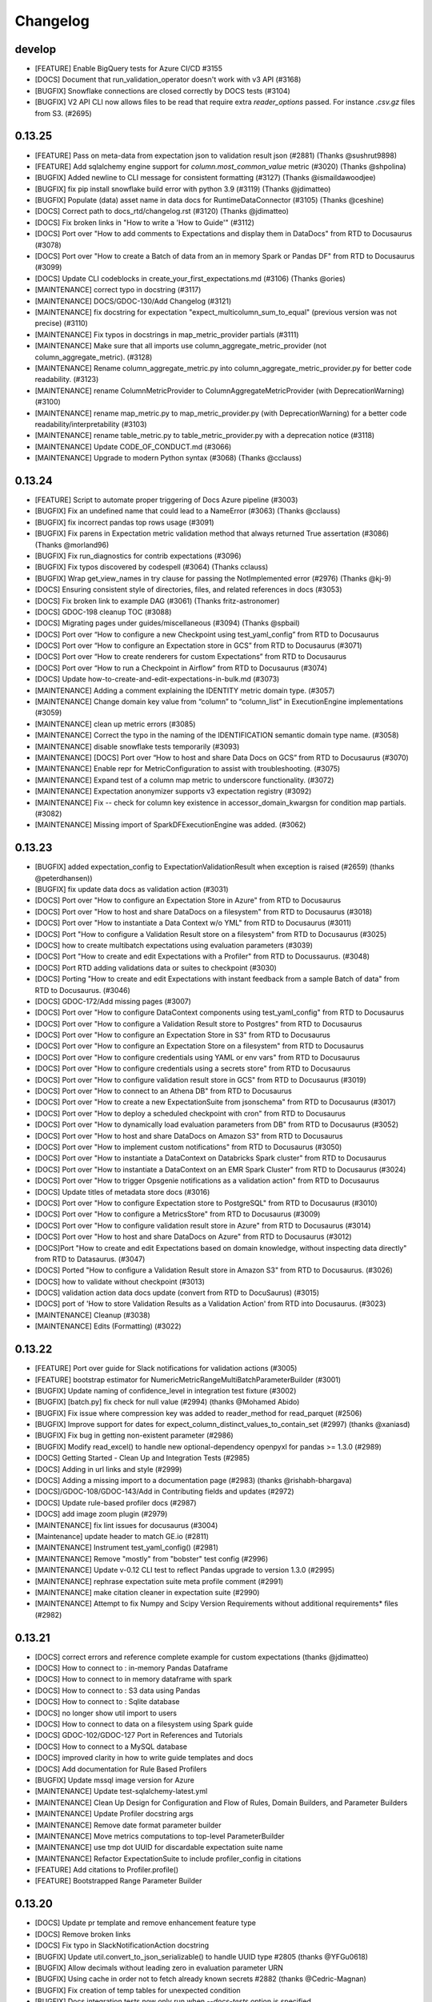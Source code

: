 .. _changelog:

#########
Changelog
#########


develop
-----------------
* [FEATURE] Enable BigQuery tests for Azure CI/CD #3155
* [DOCS] Document that run_validation_operator doesn't work with v3 API (#3168)
* [BUGFIX] Snowflake connections are closed correctly by DOCS tests (#3104)
* [BUGFIX] V2 API CLI now allows files to be read that require extra `reader_options` passed.  For instance `.csv.gz` files from S3. (#2695)

0.13.25
-----------------
* [FEATURE] Pass on meta-data from expectation json to validation result json (#2881) (Thanks @sushrut9898)
* [FEATURE] Add sqlalchemy engine support for `column.most_common_value` metric (#3020) (Thanks @shpolina)
* [BUGFIX] Added newline to CLI message for consistent formatting (#3127) (Thanks @ismaildawoodjee)
* [BUGFIX] fix pip install snowflake build error with python 3.9 (#3119) (Thanks @jdimatteo)
* [BUGFIX] Populate (data) asset name in data docs for RuntimeDataConnector (#3105) (Thanks @ceshine)
* [DOCS] Correct path to docs_rtd/changelog.rst (#3120) (Thanks @jdimatteo)
* [DOCS] Fix broken links in "How to write a 'How to Guide'" (#3112)
* [DOCS] Port over "How to add comments to Expectations and display them in DataDocs" from RTD to Docusaurus (#3078)
* [DOCS] Port over "How to create a Batch of data from an in memory Spark or Pandas DF" from RTD to Docusaurus (#3099)
* [DOCS] Update CLI codeblocks in create_your_first_expectations.md (#3106) (Thanks @ories)
* [MAINTENANCE] correct typo in docstring (#3117)
* [MAINTENANCE] DOCS/GDOC-130/Add Changelog (#3121)
* [MAINTENANCE] fix docstring for expectation "expect_multicolumn_sum_to_equal" (previous version was not precise) (#3110)
* [MAINTENANCE] Fix typos in docstrings in map_metric_provider partials (#3111)
* [MAINTENANCE] Make sure that all imports use column_aggregate_metric_provider (not column_aggregate_metric). (#3128)
* [MAINTENANCE] Rename column_aggregate_metric.py into column_aggregate_metric_provider.py for better code readability. (#3123)
* [MAINTENANCE] rename ColumnMetricProvider to ColumnAggregateMetricProvider (with DeprecationWarning) (#3100)
* [MAINTENANCE] rename map_metric.py to map_metric_provider.py (with DeprecationWarning) for a better code readability/interpretability (#3103)
* [MAINTENANCE] rename table_metric.py to table_metric_provider.py with a deprecation notice (#3118)
* [MAINTENANCE] Update CODE_OF_CONDUCT.md (#3066)
* [MAINTENANCE] Upgrade to modern Python syntax (#3068) (Thanks @cclauss)

0.13.24
-----------------
* [FEATURE] Script to automate proper triggering of Docs Azure pipeline (#3003)
* [BUGFIX] Fix an undefined name that could lead to a NameError (#3063) (Thanks @cclauss)
* [BUGFIX] fix incorrect pandas top rows usage (#3091)
* [BUGFIX] Fix parens in Expectation metric validation method that always returned True assertation (#3086) (Thanks @morland96)
* [BUGFIX] Fix run_diagnostics for contrib expectations (#3096)
* [BUGFIX] Fix typos discovered by codespell (#3064) (Thanks cclauss)
* [BUGFIX] Wrap get_view_names in try clause for passing the NotImplemented error (#2976) (Thanks @kj-9)
* [DOCS] Ensuring consistent style of directories, files, and related references in docs (#3053)
* [DOCS] Fix broken link to example DAG (#3061) (Thanks fritz-astronomer)
* [DOCS] GDOC-198 cleanup TOC (#3088)
* [DOCS] Migrating pages under guides/miscellaneous (#3094) (Thanks @spbail)
* [DOCS] Port over “How to configure a new Checkpoint using test_yaml_config” from RTD to Docusaurus
* [DOCS] Port over “How to configure an Expectation store in GCS” from RTD to Docusaurus (#3071)
* [DOCS] Port over “How to create renderers for custom Expectations” from RTD to Docusaurus
* [DOCS] Port over “How to run a Checkpoint in Airflow” from RTD to Docusaurus (#3074)
* [DOCS] Update how-to-create-and-edit-expectations-in-bulk.md (#3073)
* [MAINTENANCE] Adding a comment explaining the IDENTITY metric domain type. (#3057)
* [MAINTENANCE] Change domain key value from “column” to “column_list” in ExecutionEngine implementations (#3059)
* [MAINTENANCE] clean up metric errors (#3085)
* [MAINTENANCE] Correct the typo in the naming of the IDENTIFICATION semantic domain type name. (#3058)
* [MAINTENANCE] disable snowflake tests temporarily (#3093)
* [MAINTENANCE] [DOCS] Port over “How to host and share Data Docs on GCS” from RTD to Docusaurus (#3070)
* [MAINTENANCE] Enable repr for MetricConfiguration to assist with troubleshooting. (#3075)
* [MAINTENANCE] Expand test of a column map metric to underscore functionality. (#3072)
* [MAINTENANCE] Expectation anonymizer supports v3 expectation registry (#3092)
* [MAINTENANCE] Fix -- check for column key existence in accessor_domain_kwargsn for condition map partials. (#3082)
* [MAINTENANCE] Missing import of SparkDFExecutionEngine was added. (#3062)

0.13.23
-----------------
* [BUGFIX] added expectation_config to ExpectationValidationResult when exception is raised (#2659) (thanks @peterdhansen))
* [BUGFIX] fix update data docs as validation action (#3031)
* [DOCS] Port over "How to configure an Expectation Store in Azure" from RTD to Docusaurus
* [DOCS] Port over "How to host and share DataDocs on a filesystem" from RTD to Docusaurus (#3018)
* [DOCS] Port over "How to instantiate a Data Context w/o YML" from RTD to Docusaurus (#3011)
* [DOCS] Port "How to configure a Validation Result store on a filesystem" from RTD to Docusaurus (#3025)
* [DOCS] how to create multibatch expectations using evaluation parameters (#3039)
* [DOCS] Port "How to create and edit Expectations with a Profiler" from RTD to Docussaurus. (#3048)
* [DOCS] Port RTD adding validations data or suites to checkpoint (#3030)
* [DOCS] Porting "How to create and edit Expectations with instant feedback from a sample Batch of data" from RTD to Docusaurus. (#3046)
* [DOCS] GDOC-172/Add missing pages (#3007)
* [DOCS] Port over "How to configure DataContext components using test_yaml_config" from RTD to Docusaurus
* [DOCS] Port over "How to configure a Validation Result store to Postgres" from RTD to Docusaurus
* [DOCS] Port over "How to configure an Expectation Store in S3" from RTD to Docusaurus
* [DOCS] Port over "How to configure an Expectation Store on a filesystem" from RTD to Docusaurus
* [DOCS] Port over "How to configure credentials using YAML or env vars" from RTD to Docusaurus
* [DOCS] Port over "How to configure credentials using a secrets store" from RTD to Docusaurus
* [DOCS] Port over "How to configure validation result store in GCS" from RTD to Docusaurus (#3019)
* [DOCS] Port over "How to connect to an Athena DB" from RTD to Docusaurus
* [DOCS] Port over "How to create a new ExpectationSuite from jsonschema" from RTD to Docusaurus (#3017)
* [DOCS] Port over "How to deploy a scheduled checkpoint with cron" from RTD to Docusaurus
* [DOCS] Port over "How to dynamically load evaluation parameters from DB" from RTD to Docusaurus (#3052)
* [DOCS] Port over "How to host and share DataDocs on Amazon S3" from RTD to Docusaurus
* [DOCS] Port over "How to implement custom notifications" from RTD to Docusaurus  (#3050)
* [DOCS] Port over "How to instantiate a DataContext on Databricks Spark cluster" from RTD to Docusaurus
* [DOCS] Port over "How to instantiate a DataContext on an EMR Spark Cluster" from RTD to Docusaurus (#3024)
* [DOCS] Port over "How to trigger Opsgenie notifications as a validation action" from RTD to Docusaurus
* [DOCS] Update titles of metadata store docs (#3016)
* [DOCS] Port over "How to configure Expectation store to PostgreSQL" from RTD to Docusaurus (#3010)
* [DOCS] Port over "How to configure a MetricsStore" from RTD to Docusaurus (#3009)
* [DOCS] Port over "How to configure validation result store in Azure" from RTD to Docusaurus (#3014)
* [DOCS] Port over "How to host and share DataDocs on Azure" from RTD to Docusaurus  (#3012)
* [DOCS]Port "How to create and edit Expectations based on domain knowledge, without inspecting data directly" from RTD to Datasaurus. (#3047)
* [DOCS] Ported "How to configure a Validation Result store in Amazon S3" from RTD to Docusaurus. (#3026)
* [DOCS] how to validate without checkpoint (#3013)
* [DOCS] validation action data docs update (convert from RTD to DocuSaurus) (#3015)
* [DOCS] port of 'How to store Validation Results as a Validation Action' from RTD into Docusaurus. (#3023)
* [MAINTENANCE] Cleanup (#3038)
* [MAINTENANCE] Edits (Formatting) (#3022)


0.13.22
-----------------
* [FEATURE] Port over guide for Slack notifications for validation actions (#3005)
* [FEATURE] bootstrap estimator  for NumericMetricRangeMultiBatchParameterBuilder (#3001)
* [BUGFIX] Update naming of confidence_level in integration test fixture (#3002)
* [BUGFIX] [batch.py] fix check for null value (#2994) (thanks @Mohamed Abido)
* [BUGFIX] Fix issue where compression key was added to reader_method for read_parquet (#2506)
* [BUGFIX] Improve support for dates for expect_column_distinct_values_to_contain_set (#2997) (thanks @xaniasd)
* [BUGFIX] Fix bug in getting non-existent parameter (#2986)
* [BUGFIX] Modify read_excel() to handle new optional-dependency openpyxl for pandas >= 1.3.0 (#2989)
* [DOCS] Getting Started - Clean Up and Integration Tests (#2985)
* [DOCS] Adding in url links and style (#2999)
* [DOCS] Adding a missing import to a documentation page (#2983) (thanks @rishabh-bhargava)
* [DOCS]/GDOC-108/GDOC-143/Add in Contributing fields and updates (#2972)
* [DOCS] Update rule-based profiler docs (#2987)
* [DOCS] add image zoom plugin (#2979)
* [MAINTENANCE] fix lint issues for docusaurus (#3004)
* [Maintenance] update header to match GE.io (#2811)
* [MAINTENANCE] Instrument test_yaml_config() (#2981)
* [MAINTENANCE] Remove "mostly" from "bobster" test config (#2996)
* [MAINTENANCE] Update v-0.12 CLI test to reflect Pandas upgrade to version 1.3.0 (#2995)
* [MAINTENANCE] rephrase expectation suite meta profile comment (#2991)
* [MAINTENANCE] make citation cleaner in expectation suite (#2990)
* [MAINTENANCE] Attempt to fix Numpy and Scipy Version Requirements without additional requirements* files (#2982)

0.13.21
-----------------
* [DOCS] correct errors and reference complete example for custom expectations (thanks @jdimatteo)
* [DOCS] How to connect to : in-memory Pandas Dataframe
* [DOCS] How to connect to in memory dataframe with spark
* [DOCS] How to connect to : S3 data using Pandas
* [DOCS] How to connect to : Sqlite database
* [DOCS] no longer show util import to users
* [DOCS] How to connect to data on a filesystem using Spark guide
* [DOCS] GDOC-102/GDOC-127 Port in References and Tutorials
* [DOCS] How to connect to a MySQL database
* [DOCS] improved clarity in how to write guide templates and docs
* [DOCS] Add documentation for Rule Based Profilers
* [BUGFIX] Update mssql image version for Azure
* [MAINTENANCE] Update test-sqlalchemy-latest.yml
* [MAINTENANCE] Clean Up Design for Configuration and Flow of Rules, Domain Builders, and Parameter Builders
* [MAINTENANCE] Update Profiler docstring args
* [MAINTENANCE] Remove date format parameter builder
* [MAINTENANCE] Move metrics computations to top-level ParameterBuilder
* [MAINTENANCE] use tmp dot UUID for discardable expectation suite name
* [MAINTENANCE] Refactor ExpectationSuite to include profiler_config in citations
* [FEATURE] Add citations to Profiler.profile()
* [FEATURE] Bootstrapped Range Parameter Builder

0.13.20
-----------------
* [DOCS] Update pr template and remove enhancement feature type
* [DOCS] Remove broken links
* [DOCS] Fix typo in SlackNotificationAction docstring
* [BUGFIX] Update util.convert_to_json_serializable() to handle UUID type #2805 (thanks @YFGu0618)
* [BUGFIX] Allow decimals without leading zero in evaluation parameter URN
* [BUGFIX] Using cache in order not to fetch already known secrets #2882 (thanks @Cedric-Magnan)
* [BUGFIX] Fix creation of temp tables for unexpected condition
* [BUGFIX] Docs integration tests now only run when `--docs-tests` option is specified
* [BUGFIX] Fix instantiation of PandasExecutionEngine with custom parameters
* [BUGFIX] Fix rendering of observed value in datadocs when the value is 0 #2923 (thanks @shpolina)
* [BUGFIX] Fix serialization error in DataDocs rendering #2908 (thanks @shpolina)
* [ENHANCEMENT] Enable instantiation of a validator with a multiple batch BatchRequest
* [ENHANCEMENT] Adds a batch_request_list parameter to DataContext.get_validator to enable instantiation of a Validator with batches from multiple BatchRequests
* [ENHANCEMENT] Add a Validator.load_batch method to enable loading of additional Batches to an instantiated Validator
* [ENHANCEMENT] Experimental WIP Rule-Based Profiler for single batch workflows (#2788)
* [ENHANCEMENT] Datasources made via the CLI notebooks now include runtime and active data connector
* [ENHANCEMENT] InMemoryStoreBackendDefaults which is useful for testing
* [MAINTENANCE] Improve robustness of integration test_runner
* [MAINTENANCE] CLI tests now support click 8.0 and 7.x
* [MAINTENANCE] Soft launch of alpha docs site
* [MAINTENANCE] DOCS integration tests have moved to a new pipeline
* [MAINTENANCE] Pin json-schema version
* [MAINTENANCE] Allow tests to properly connect to local sqlite db on Windows (thanks @shpolina)
* [FEATURE] Add GeCloudStoreBackend with support for Checkpoints



0.13.19
-----------------
* [BUGFIX] Fix packaging error breaking V3 CLI suite commands (#2719)

0.13.18
-----------------
* [ENHANCEMENT] Improve support for quantiles calculation in Athena
* [ENHANCEMENT] V3 API CLI docs commands have better error messages and more consistent short flags
* [ENHANCEMENT] Update all Data Connectors to allow for `batch_spec_passthrough` in config
* [ENHANCEMENT] Update `DataConnector.build_batch_spec` to use `batch_spec_passthrough` in config
* [ENHANCEMENT] Update `ConfiguredAssetSqlDataConnector.build_batch_spec` and `ConfiguredAssetFilePathDataConnector.build_batch_spec` to properly process `Asset.batch_spec_passthrough`
* [ENHANCEMENT] Update `SqlAlchemyExecutionEngine.get_batch_data_and_markers` to handle `create_temp_table` in `RuntimeQueryBatchSpec`
* [ENHANCEMENT] Usage stats messages for the v3 API CLI are now sent before and after the command runs # 2661
* [ENHANCEMENT} Update the datasource new notebook for improved data asset inference
* [ENHANCEMENT] Update the `datasource new` notebook for improved data asset inference
* [ENHANCEMENT] Made stylistic improvements to the `checkpoint new` notebook
* [ENHANCEMENT] Add mode prompt to suite new and suite edit #2706
* [ENHANCEMENT] Update build_gallery.py script to better-handle user-submitted Expectations failing #2705
* [ENHANCEMENT] Docs + Tests for passing in reader_options to Spark #2670
* [ENHANCEMENT] Adding progressbar to validator loop #2620 (Thanks @peterdhansen!)
* [ENHANCEMENT] Great Expectations Compatibility with SqlAlchemy 1.4 #2641
* [ENHANCEMENT] Athena expect column quantile values to be between #2544 (Thanks @RicardoPedrotti!)
* [BUGFIX] Rename assets in SqlDataConnectors to be consistent with other DataConnectors #2665
* [BUGFIX] V3 API CLI docs build now opens all built sites rather than only the last one
* [BUGFIX] Handle limit for oracle with rownum #2691 (Thanks @NathanFarmer!)
* [BUGFIX] add create table logic for athena #2668 (Thanks @kj-9!)
* [BUGFIX] Add note for user-submitted Expectation that is not compatible with SqlAlchemy 1.4 (uszipcode) #2677
* [BUGFIX] Usage stats cli payload schema #2680
* [BUGFIX] Rename assets in SqlDataConnectors #2665
* [DOCS] Update how_to_create_a_new_checkpoint.rst with description of new CLI functionality
* [DOCS] Update Configuring Datasources documentation for V3 API CLI
* [DOCS] Update Configuring Data Docs documentation for V3 API CLI
* [DOCS] Update Configuring metadata stores documentation for V3 API CLI
* [DOCS] Update How to configure a Pandas/S3 Datasource for V3 API CLI
* [DOCS] Fix typos in "How to load a database table, view, or query result as a batch" guide and update with `create_temp_table` info
* [DOCS] Update "How to add a Validation Operator" guide to make it clear it is only for V2 API
* [DOCS] Update Version Migration Guide to recommend using V3 without caveats
* [DOCS] Formatting fixes for datasource docs #2686
* [DOCS] Add note about v3 API to How to use the Great Expectations command line interface (CLI) #2675
* [DOCS] CLI SUITE Documentation for V3 #2687
* [DOCS] how to share data docs on azure #2589 (Thanks @benoitLebreton-perso!)
* [DOCS] Fix typo in Core concepts/Key Ideas section #2660 (Thanks @svenhofstede!)
* [DOCS] typo in datasource documentation #2654 (Thanks @Gfeuillen!)
* [DOCS] fix grammar #2579 (Thanks @carlsonp!)
* [DOCS] Typo fix in Core Concepts/ Key Ideas section #2644 (Thanks @TremaMiguel!)
* [DOCS] Corrects wrong pypi package in Contrib Packages README #2653 (Thanks @mielvds!)
* [DOCS] Update dividing_data_assets_into_batches.rst #2651 (Thanks @lhayhurst!)
* [MAINTENANCE] Temporarily pin sqlalchemy (1.4.9) and add new CI stage #2708
* [MAINTENANCE] Run CLI tests as a separate stage in Azure pipelines #2672
* [MAINTENANCE] Updates to usage stats messages & tests for new CLI #2689
* [MAINTENANCE] Making user configurable profile test more robust; minor cleanup #2685
* [MAINTENANCE] remove cli.project.upgrade event #2682
* [MAINTENANCE] column reflection fallback should introspect one table (not all tables) #2657 (Thank you @peterdhansen!)
* [MAINTENANCE] Refactor Tests to Use Common Libraries #2663

0.13.17
-----------------
* [BREAKING-EXPERIMENTAL] The ``batch_data`` attribute of ``BatchRequest`` has been removed. To pass in in-memory dataframes at runtime, the new ``RuntimeDataConnector`` should be used
* [BREAKING-EXPERIMENTAL] ``RuntimeDataConnector`` must now be passed Batch Requests of type ``RuntimeBatchRequest``
* [BREAKING-EXPERIMENTAL] The ``PartitionDefinitionSubset`` class has been removed - the parent class ``IDDict`` is used in its place
* [BREAKING-EXPERIMENTAL] ``partition_request`` was renamed ``data_connector_query``. The related ``PartitionRequest`` class has been removed - the parent class ``IDDict`` is used in its place
* [BREAKING-EXPERIMENTAL] ``partition_definition`` was renamed ``batch_identifiers`. The related ``PartitionDefinition`` class has been removed - the parent class ``IDDict`` is used in its place
* [BREAKING-EXPERIMENTAL] The ``PartitionQuery`` class has been renamed to ``BatchFilter``
* [BREAKING-EXPERIMENTAL] The ``batch_identifiers`` key on ``DataConnectorQuery`` (formerly ``PartitionRequest``) has been changed to ``batch_filter_parameters``
* [ENHANCEMENT] Added a new ``RuntimeBatchRequest`` class, which can be used alongside ``RuntimeDataConnector`` to specify batches at runtime with either an in-memory dataframe, path (filesystem or s3), or sql query
* [ENHANCEMENT] Added a new ``RuntimeQueryBatchSpec`` class
* [ENHANCEMENT] CLI store list now lists active stores
* [BUGFIX] Fixed issue where Sorters were not being applied correctly when ``data_connector_query`` contained limit or index  #2617
* [DOCS] Updated docs to reflect above class name changes
* [DOCS] Added the following docs: "How to configure sorting in Data Connectors", "How to configure a Runtime Data Connector", "How to create a Batch Request using an Active Data Connector", "How to load a database table, view, or query result as a Batch"
* [DOCS] Updated the V3 API section of the following docs: "How to load a Pandas DataFrame as a Batch", "How to load a Spark DataFrame as a Batch",

0.13.16
-----------------
* [ENHANCEMENT] CLI `docs list` command implemented for v3 api #2612
* [MAINTENANCE] Add testing for overwrite_existing in sanitize_yaml_and_save_datasource #2613
* [ENHANCEMENT] CLI `docs build` command implemented for v3 api #2614
* [ENHANCEMENT] CLI `docs clean` command implemented for v3 api #2615
* [ENHANCEMENT] DataContext.clean_data_docs now raises helpful errors #2621
* [ENHANCEMENT] CLI `init` command implemented for v3 api #2626
* [ENHANCEMENT] CLI `store list` command implemented for v3 api #2627

0.13.15
-----------------
* [FEATURE] Added support for references to secrets stores for AWS Secrets Manager, GCP Secret Manager and Azure Key Vault in `great_expectations.yml` project config file (Thanks @Cedric-Magnan!)
* [ENHANCEMENT] Datasource CLI functionality for v3 api and global --assume-yes flag #2590
* [ENHANCEMENT] Update UserConfigurableProfiler to increase tolerance for mostly parameter of nullity expectations
* [ENHANCEMENT] Adding tqdm to Profiler (Thanks @peterdhansen). New library in requirements.txt
* [ENHANCEMENT][MAINTENANCE] Use Metrics to Protect Against Wrong Column Names
* [BUGFIX] Remove parentheses call at os.curdir in data_context.py #2566 (thanks @henriquejsfj)
* [BUGFIX] Sorter Configuration Added to DataConnectorConfig and DataConnectorConfigSchema #2572
* [BUGFIX] Remove autosave of Checkpoints in test_yaml_config and store SimpleCheckpoint as Checkpoint #2549
* [ENHANCE] Update UserConfigurableProfiler to increase tolerance for mostly parameter of nullity expectations
* [BUGFIX] Populate (data) asset name in data docs for SimpleSqlalchemy datasource (Thanks @xaniasd)
* [BUGFIX] pandas partial read_ functions not being unwrapped (Thanks @luke321321)
* [BUGFIX] Don't stop SparkContext when running in Databricks (#2587) (Thanks @jarandaf)
* [MAINTENANCE] Oracle listed twice in list of sqlalchemy dialects #2609
* [FEATURE] Oracle support added to sqlalchemy datasource and dataset #2609

0.13.14
-----------------
* [BUGFIX] Use temporary paths in tests #2545
* [FEATURE] Allow custom data_asset_name for in-memory dataframes #2494
* [ENHANCEMENT] Restore cli functionality for legacy checkpoints #2511
* [BUGFIX] Can not create Azure Backend with TupleAzureBlobStoreBackend #2513 (thanks @benoitLebreton-perso)
* [BUGFIX] force azure to set content_type='text/html' if the file is HTML #2539 (thanks @benoitLebreton-perso)
* [BUGFIX] Temporarily pin SqlAlchemy to < 1.4.0 in requirements-dev-sqlalchemy.txt #2547
* [DOCS] Fix documentation links generated within template #2542 (thanks @thejasraju)
* [MAINTENANCE] Remove deprecated automerge config #249

0.13.13
-----------------
* [ENHANCEMENT] Improve support for median calculation in Athena (Thanks @kuhnen!) #2521
* [ENHANCEMENT] Update `suite scaffold` to work with the UserConfigurableProfiler #2519
* [MAINTENANCE] Add support for spark 3 based spark_config #2481

0.13.12
-----------------

* [FEATURE] Added EmailAction as a new Validation Action (Thanks @Cedric-Magnan!) #2479
* [ENHANCEMENT] CLI global options and checkpoint functionality for v3 api #2497
* [DOCS] Renamed the "old" and the "new" APIs to "V2 (Batch Kwargs) API" and "V3 (Batch Request) API" and added an article with recommendations for choosing between them

0.13.11
-----------------
* [FEATURE] Add "table.head" metric
* [FEATURE] Add support for BatchData as a core GE concept for all Execution Engines. #2395
 * NOTE: As part of our improvements to the underlying Batch API, we have refactored BatchSpec to be part of the "core" package in Great Expectations, consistent with its role coordinating communication about Batches between the Datasource and Execution Engine abstractions.
* [ENHANCEMENT] Explicit support for schema_name in the SqlAlchemyBatchData #2465. Issue #2340
* [ENHANCEMENT] Data docs can now be built skipping the index page using the python API #2224
* [ENHANCEMENT] Evaluation parameter runtime values rendering in data docs if arithmetic is present #2447. Issue #2215
* [ENHANCEMENT] When connecting to new Datasource, CLI prompt is consistent with rest of GE #2434
* [ENHANCEMENT] Adds basic test for bad s3 paths generated from regex #2427 (Thanks @lukedyer-peak!)
* [ENHANCEMENT] Updated UserConfigurableProfiler date parsing error handling #2459
* [ENHANCEMENT] Clarification of self_check error messages #2304
* [ENHANCEMENT] Allows gzipped files and other encodings to be read from S3 #2440 (Thanks @luke321321!)
* [BUGFIX] `expect_column_unique_value_count_to_be_between` renderer bug (duplicate "Distinct (%)") #2455. Issue #2423
* [BUGFIX] Fix S3 Test issue by pinning `moto` version < 2.0.0 #2470
* [BUGFIX] Check for datetime-parseable strings in validate_metric_value_between_configuration #2419. Issue #2340 (Thanks @victorwyee!)
* [BUGFIX] `expect_compound_columns_to_be_unique` ExpectationConfig added #2471 Issue #2464
* [BUGFIX] In basic profiler, handle date parsing and overflow exceptions separately #2431 (Thanks @peterdhansen!)
* [BUGFIX] Fix sqlalchemy column comparisons when comparison was done between different datatypes #2443 (Thanks @peterdhansen!)
* [BUGFIX] Fix divide by zero error in expect_compound_columns_to_be_unique #2454 (Thanks @jdimatteo!)
* [DOCS] added how-to guide for user configurable profiler #2452
* [DOCS] Linked videos and minor documentation addition #2388
* [DOCS] Modifying getting started tutorial content to work with 0.13.8+ #2418
* [DOCS] add case studies to header in docs #2430
* [MAINTENANCE] Updates to Azure pipeline configurations #2462
* [MAINTENANCE] Allowing the tests to run with Docker-in-Windows #2402 (Thanks @Patechoc!)
* [MAINTENANCE] Add support for automatically building expectations gallery metadata #2386


0.13.10
-----------------
* [ENHANCEMENT] Optimize tests #2421
* [ENHANCEMENT] Add docstring for _invert_regex_to_data_reference_template #2428
* [ENHANCEMENT] Added expectation to check if data is in alphabetical ordering #2407 (Thanks @sethdmay!)
* [BUGFIX] Fixed a broken docs link #2433
* [BUGFIX] Missing `markown_text.j2` jinja template #2422
* [BUGFIX] parse_strings_as_datetimes error with user_configurable_profiler #2429
* [BUGFIX] Update `suite edit` and `suite scaffold` notebook renderers to output functional validation cells #2432
* [DOCS] Update how_to_create_custom_expectations_for_pandas.rst #2426 (Thanks @henriquejsfj!)
* [DOCS] Correct regex escape for data connectors #2425 (Thanks @lukedyer-peak!)
* [CONTRIB] Expectation: Matches benfords law with 80 percent confidence interval test #2406 (Thanks @vinodkri1!)


0.13.9
-----------------
* [FEATURE] Add TupleAzureBlobStoreBackend (thanks @syahdeini) #1975
* [FEATURE] Add get_metrics interface to Modular Expectations Validator API
* [ENHANCEMENT] Add possibility to pass boto3 configuration to TupleS3StoreBackend (Thanks for #1691 to @mgorsk1!) #2371
* [ENHANCEMENT] Removed the logic that prints the "This configuration object was built using version..." warning when current version of Great Expectations is not the same as the one used to build the suite, since it was not actionable #2366
* [ENHANCEMENT] Update Validator with more informative error message
* [BUGFIX] Ensure that batch_spec_passthrough is handled correctly by properly refactoring build_batch_spec and _generate_batch_spec_parameters_from_batch_definition for all DataConnector classes
* [BUGFIX] Display correct unexpected_percent in DataDocs - corrects the result object from map expectations to return the same "unexpected_percent" as is used to evaluate success (excluding null values from the denominator). The old value is now returned in a key called "unexpected_percent_total" (thanks @mlondschien) #1875
* [BUGFIX] Add python=3.7 argument to conda env creation (thanks @scouvreur!) #2391
* [BUGFIX] Fix issue with temporary table creation in MySQL #2389
* [BUGFIX] Remove duplicate code in data_context.store.tuple_store_backend (Thanks @vanderGoes)
* [BUGFIX] Fix issue where WarningAndFailureExpectationSuitesValidationOperator failing when warning suite fails
* [DOCS] Update How to instantiate a Data Context on Databricks Spark cluster for 0.13+ #2379
* [DOCS] How to load a Pandas DataFrame as a Batch #2327
* [DOCS] Added annotations for Expectations not yet ported to the new Modular Expectations API.
* [DOCS] How to load a Spark DataFrame as a Batch #2385
* [MAINTENANCE] Add checkpoint store to store backend defaults #2378


0.13.8
-----------------
* [FEATURE] New implementation of Checkpoints that uses dedicated CheckpointStore (based on the new ConfigurationStore mechanism) #2311, #2338
* [BUGFIX] Fix issue causing incorrect identification of partially-implemented expectations as not abstract #2334
* [BUGFIX] DataContext with multiple DataSources no longer scans all configurations #2250


0.13.7
-----------------
* [BUGFIX] Fix Local variable 'temp_table_schema_name' might be referenced before assignment bug in sqlalchemy_dataset.py #2302
* [MAINTENANCE] Ensure compatibility with new pip resolver v20.3+ #2256
* [ENHANCEMENT] Improvements in the how-to guide, run_diagnostics method in Expectation base class and Expectation templates to support the new rapid "dev loop" of community-contributed Expectations. #2296
* [ENHANCEMENT] Improvements in the output of Expectations tests to make it more legible. #2296
* [DOCS] Clarification of the instructions for using conda in the "Setting Up Your Dev Environment" doc. #2306


0.13.6
-----------------
* [ENHANCEMENT] Skip checks when great_expectations package did not change #2287
* [ENHANCEMENT] A how-to guide, run_diagnostics method in Expectation base class and Expectation templates to support the new rapid "dev loop" of community-contributed Expectations. #2222
* [BUGFIX] Fix Local variable 'query_schema' might be referenced before assignment bug in sqlalchemy_dataset.py #2286 (Thanks @alessandrolacorte!)
* [BUGFIX] Use correct schema to fetch table and column metadata #2284 (Thanks @armaandhull!)
* [BUGFIX] Updated sqlalchemy_dataset to convert numeric metrics to json_serializable up front, avoiding an issue where expectations on data immediately fail due to the conversion to/from json. #2207


0.13.5
-----------------
* [FEATURE] Add MicrosoftTeamsNotificationAction (Thanks @Antoninj!)
* [FEATURE] New ``contrib`` package #2264
* [ENHANCEMENT] Data docs can now be built skipping the index page using the python API #2224
* [ENHANCEMENT] Speed up new suite creation flow when connecting to Databases. Issue #1670 (Thanks @armaandhull!)
* [ENHANCEMENT] Serialize PySpark DataFrame by converting to dictionary #2237
* [BUGFIX] Mask passwords in DataContext.list_datasources(). Issue #2184
* [BUGFIX] Skip escaping substitution variables in escape_all_config_variables #2243. Issue #2196 (Thanks @
varundunga!)
* [BUGFIX] Pandas extension guessing #2239 (Thanks @sbrugman!)
* [BUGFIX] Replace runtime batch_data DataFrame with string #2240
* [BUGFIX] Update Notebook Render Tests to Reflect Updated Python Packages #2262
* [DOCS] Updated the code of conduct to mention events #2278
* [DOCS] Update the diagram for batch metadata #2161
* [DOCS] Update metrics.rst #2257
* [MAINTENANCE] Different versions of Pandas react differently to corrupt XLS files. #2230
* [MAINTENANCE] remove the obsolete TODO comments #2229 (Thanks @beyondacm!)
* [MAINTENANCE] Update run_id to airflow_run_id for clarity. #2233


0.13.4
-----------------
* [FEATURE] Implement expect_column_values_to_not_match_regex_list in Spark (Thanks @mikaylaedwards!)
* [ENHANCEMENT] Improve support for quantile calculations in Snowflake
* [ENHANCEMENT] DataDocs show values of Evaluation Parameters #2165. Issue #2010
* [ENHANCEMENT] Work on requirements.txt #2052 (Thanks @shapiroj18!)
* [ENHANCEMENT] expect_table_row_count_to_equal_other_table #2133
* [ENHANCEMENT] Improved support for quantile calculations in Snowflake #2176
* [ENHANCEMENT] DataDocs show values of Evaluation Parameters #2165
* [BUGFIX] Add pagination to TupleS3StoreBackend.list_keys() #2169. Issue #2164
* [BUGFIX] Fixed black conflict, upgraded black, made import optional #2183
* [BUGFIX] Made improvements for the treatment of decimals for database backends for lossy conversion #2207
* [BUGFIX] Pass manually_initialize_store_backend_id to database store backends to mirror functionality of other backends. Issue #2181
* [BUGFIX] Make glob_directive more permissive in ConfiguredAssetFilesystemDataConnector #2197. Issue #2193
* [DOCS] Added link to Youtube video on in-code contexts #2177
* [DOCS] Docstrings for DataConnector and associated classes #2172
* [DOCS] Custom expectations improvement #2179
* [DOCS] Add a conda example to creating virtualenvs #2189
* [DOCS] Fix Airflow logo URL #2198 (Thanks @floscha!)
* [DOCS] Update explore_expectations_in_a_notebook.rst #2174
* [DOCS] Change to DOCS that describe Evaluation Parameters #2209
* [MAINTENANCE] Removed mentions of show_cta_footer and added deprecation notes in usage stats #2190. Issue #2120

0.13.3
-----------------
* [ENHANCEMENT] Updated the BigQuery Integration to create a view instead of a table (thanks @alessandrolacorte!) #2082.
* [ENHANCEMENT] Allow  database store backend to support specification of schema in credentials file
* [ENHANCEMENT] Add support for connection_string and url in configuring DatabaseStoreBackend, bringing parity to other SQL-based objects. In the rare case of user code that instantiates a DatabaseStoreBackend without using the Great Expectations config architecture, users should ensure they are providing kwargs to init, because the init signature order has changed.
* [ENHANCEMENT] Improved exception handling in the Slack notifications rendering logic
* [ENHANCEMENT] Uniform configuration support for both 0.13 and 0.12 versions of the Datasource class
* [ENHANCEMENT] A single `DataContext.get_batch()` method supports both 0.13 and 0.12 style call arguments
* [ENHANCEMENT] Initializing DataContext in-code is now available in both 0.13 and 0.12 versions
* [BUGFIX] Fixed a bug in the error printing logic in several exception handling blocks in the Data Docs rendering. This will make it easier for users to submit error messages in case of an error in rendering.
* [DOCS] Miscellaneous doc improvements
* [DOCS] Update cloud composer workflow to use GCSStoreBackendDefaults

0.13.2
-----------------
* [ENHANCEMENT] Support avro format in Spark datasource (thanks @ryanaustincarlson!) #2122
* [ENHANCEMENT] Made improvements to the backend for expect_column_quantile_values_to_be_between #2127
* [ENHANCEMENT] Robust Representation in Configuration of Both Legacy and New Datasource
* [ENHANCEMENT] Continuing 0.13 clean-up and improvements
* [BUGFIX] Fix spark configuration not getting passed to the SparkSession builder (thanks @EricSteg!) #2124
* [BUGFIX] Misc bugfixes and improvements to code & documentation for new in-code data context API #2118
* [BUGFIX] When Introspecting a database, sql_data_connector will ignore view_names that are also system_tables
* [BUGFIX] Made improvements for code & documentation for in-code data context
* [BUGFIX] Fixed bug where TSQL mean on `int` columns returned incorrect result
* [DOCS] Updated explanation for ConfiguredAssetDataConnector and InferredAssetDataConnector
* [DOCS] General 0.13 docs improvements

0.13.1
-----------------
* [ENHANCEMENT] Improved data docs performance by ~30x for large projects and ~4x for smaller projects by changing instantiation of Jinja environment #2100
* [ENHANCEMENT] Allow  database store backend to support specification of schema in credentials file #2058 (thanks @GTLangseth!)
* [ENHANCEMENT] More detailed information in Datasource.self_check() diagnostic (concerning ExecutionEngine objects)
* [ENHANCEMENT] Improve UI for in-code data contexts #2068
* [ENHANCEMENT] Add a store_backend_id property to StoreBackend #2030, #2075
* [ENHANCEMENT] Use an existing expectation_store.store_backend_id to initialize an in-code DataContext #2046, #2075
* [BUGFIX] Corrected handling of boto3_options by PandasExecutionEngine
* [BUGFIX] New Expectation via CLI / SQL Query no longer throws TypeError
* [BUGFIX] Implement validator.default_expectations_arguments
* [DOCS] Fix doc create and editing expectations #2105 (thanks @Lee-W!)
* [DOCS] Updated documentation on 0.13 classes
* [DOCS] Fixed a typo in the HOWTO guide for adding a self-managed Spark datasource
* [DOCS] Updated documentation for new UI for in-code data contexts

0.13.0
-----------------
* INTRODUCING THE NEW MODULAR EXPECTATIONS API (Experimental): this release introduces a new way to create expectation logic in its own class, making it much easier to author and share expectations. ``Expectation`` and ``MetricProvider`` classes now work together to validate data and consolidate logic for all backends by function. See the how-to guides in our documentation for more information on how to use the new API.
* INTRODUCING THE NEW DATASOURCE API (Experimental): this release introduces a new way to connect to datasources providing much richer guarantees for discovering ("inferring") data assets and partitions. The new API replaces "BatchKwargs" and "BatchKwargsGenerators" with BatchDefinition and BatchSpec objects built from DataConnector classes. You can read about the new API in our docs.
* The Core Concepts section of our documentation has been updated with descriptions of the classes and concepts used in the new API; we will continue to update that section and welcome questions and improvements.
* BREAKING: Data Docs rendering is now handled in the new Modular Expectations, which means that any custom expectation rendering needs to be migrated to the new API to function in version 0.13.0.
* BREAKING: **Renamed** Datasource to LegacyDatasource and introduced the new Datasource class. Because most installations rely on one PandasDatasource, SqlAlchemyDatasource, or SparkDFDatasource, most users will not be affected. However, if you have implemented highly customized Datasource class inheriting from the base class, you may need to update your inheritance.
* BREAKING: The new Modular Expectations API will begin removing the ``parse_strings_as_datetimes`` and ``allow_cross_type_comparisons`` flags in expectations. Expectation Suites that use the flags will need to be updated to use the new Modular Expectations. In general, simply removing the flag will produce correct behavior; if you still want the exact same semantics, you should ensure your raw data already has typed datetime objects.
* **NOTE:** Both the new Datasource API and the new Modular Expectations API are *experimental* and will change somewhat during the next several point releases. We are extremely excited for your feedback while we iterate rapidly, and continue to welcome new community contributions.

0.12.10
-----------------
* [BUGFIX] Update requirements.txt for ruamel.yaml to >=0.16 - #2048 (thanks @mmetzger!)
* [BUGFIX] Added option to return scalar instead of list from query store #2060
* [BUGFIX] Add missing markdown_content_block_container #2063
* [BUGFIX] Fixed a divided by zero error for checkpoints on empty expectation suites #2064
* [BUGFIX] Updated sort to correctly return partial unexpected results when expect_column_values_to_be_of_type has more than one unexpected type #2074
* [BUGFIX] Resolve Data Docs resource identifier issues to speed up UpdateDataDocs action #2078
* [DOCS] Updated contribution changelog location #2051 (thanks @shapiroj18!)
* [DOCS] Adding Airflow operator and Astrononomer deploy guides #2070
* [DOCS] Missing image link to bigquery logo #2071 (thanks @nelsonauner!)

0.12.9
-----------------
* [BUGFIX] Fixed the import of s3fs to use the optional import pattern - issue #2053
* [DOCS] Updated the title styling and added a Discuss comment article for the OpsgenieAlertAction how-to guide

0.12.8
-----------------
* [FEATURE] Add OpsgenieAlertAction #2012 (thanks @miike!)
* [FEATURE] Add S3SubdirReaderBatchKwargsGenerator #2001 (thanks @noklam)
* [ENHANCEMENT] Snowflake uses temp tables by default while still allowing transient tables
* [ENHANCEMENT] Enabled use of lowercase table and column names in GE with the `use_quoted_name` key in batch_kwargs #2023
* [BUGFIX] Basic suite builder profiler (suite scaffold) now skips excluded expectations #2037
* [BUGFIX] Off-by-one error in linking to static images #2036 (thanks @NimaVaziri!)
* [BUGFIX] Improve handling of pandas NA type issue #2029 PR #2039 (thanks @isichei!)
* [DOCS] Update Virtual Environment Example #2027 (thanks @shapiroj18!)
* [DOCS] Update implemented_expectations.rst (thanks @jdimatteo!)
* [DOCS] Update how_to_configure_a_pandas_s3_datasource.rst #2042 (thanks @CarstenFrommhold!)

0.12.7
-----------------
* [ENHANCEMENT] CLI supports s3a:// or gs:// paths for Pandas Datasources (issue #2006)
* [ENHANCEMENT] Escape $ characters in configuration, support multiple substitutions (#2005 & #2015)
* [ENHANCEMENT] Implement Skip prompt flag on datasource profile cli (#1881 Thanks @thcidale0808!)
* [BUGFIX] Fixed bug where slack messages cause stacktrace when data docs pages have issue
* [DOCS] How to use docker images (#1797)
* [DOCS] Remove incorrect doc line from PagerdutyAlertAction (Thanks @niallrees!)
* [MAINTENANCE] Update broken link (Thanks @noklam!)
* [MAINTENANCE] Fix path for how-to guide (Thanks @gauthamzz!)

0.12.6
-----------------
* [BUGFIX] replace black in requirements.txt

0.12.5
-----------------
* [ENHANCEMENT] Implement expect_column_values_to_be_json_parseable in spark (Thanks @mikaylaedwards!)
* [ENHANCEMENT] Fix boto3 options passing into datasource correctly (Thanks @noklam!)
* [ENHANCEMENT] Add .pkl to list of recognized extensions (Thanks @KPLauritzen!)
* [BUGFIX] Query batch kwargs support for Athena backend (issue 1964)
* [BUGFIX] Skip config substitution if key is "password" (issue 1927)
* [BUGFIX] fix site_names functionality and add site_names param to get_docs_sites_urls (issue 1991)
* [BUGFIX] Always render expectation suites in data docs unless passing a specific ExpectationSuiteIdentifier in resource_identifiers (issue 1944)
* [BUGFIX] remove black from requirements.txt
* [BUGFIX] docs build cli: fix --yes argument (Thanks @varunbpatil!)
* [DOCS] Update docstring for SubdirReaderBatchKwargsGenerator (Thanks @KPLauritzen!)
* [DOCS] Fix broken link in README.md (Thanks @eyaltrabelsi!)
* [DOCS] Clarifications on several docs (Thanks all!!)

0.12.4
-----------------
* [FEATURE] Add PagerdutyAlertAction (Thanks @NiallRees!)
* [FEATURE] enable using Minio for S3 backend (Thanks @noklam!)
* [ENHANCEMENT] Add SqlAlchemy support for expect_compound_columns_to_be_unique (Thanks @jhweaver!)
* [ENHANCEMENT] Add Spark support for expect_compound_columns_to_be_unique (Thanks @tscottcoombes1!)
* [ENHANCEMENT] Save expectation suites with datetimes in evaluation parameters (Thanks @mbakunze!)
* [ENHANCEMENT] Show data asset name in Slack message (Thanks @haydarai!)
* [ENHANCEMENT] Enhance data doc to show data asset name in overview block (Thanks @noklam!)
* [ENHANCEMENT] Clean up checkpoint output
* [BUGFIX] Change default prefix for TupleStoreBackend (issue 1907)
* [BUGFIX] Duplicate s3 approach for GCS for building object keys
* [BUGFIX] import NotebookConfig (Thanks @cclauss!)
* [BUGFIX] Improve links (Thanks @sbrugman!)
* [MAINTENANCE] Unpin black in requirements (Thanks @jtilly!)
* [MAINTENANCE] remove test case name special characters

0.12.3
-----------------
* [ENHANCEMENT] Add expect_compound_columns_to_be_unique and clarify multicolumn uniqueness
* [ENHANCEMENT] Add expectation expect_table_columns_to_match_set
* [ENHANCEMENT] Checkpoint run command now prints out details on each validation #1437
* [ENHANCEMENT] Slack notifications can now display links to GCS-hosted DataDocs sites
* [ENHANCEMENT] Public base URL can be configured for Data Docs sites
* [ENHANCEMENT] SuiteEditNotebookRenderer.add_header class now allows usage of env variables in jinja templates (thanks @mbakunze)!
* [ENHANCEMENT] Display table for Cramer's Phi expectation in Data Docs (thanks @mlondschien)!
* [BUGFIX] Explicitly convert keys to tuples when removing from TupleS3StoreBackend (thanks @balexander)!
* [BUGFIX] Use more-specific s3.meta.client.exceptions with dealing with boto resource api (thanks @lcorneliussen)!
* [BUGFIX] Links to Amazon S3 are compatible with virtual host-style access and path-style access
* [DOCS] How to Instantiate a Data Context on a Databricks Spark Cluster
* [DOCS] Update to Deploying Great Expectations with Google Cloud Composer
* [MAINTENANCE] Update moto dependency to include cryptography (see #spulec/moto/3290)

0.12.2
-----------------
* [ENHANCEMENT] Update schema for anonymized expectation types to avoid large key domain
* [ENHANCEMENT] BaseProfiler type mapping expanded to include more pandas and numpy dtypes
* [BUGFIX] Allow for pandas reader option inference with parquet and Excel (thanks @dlachasse)!
* [BUGFIX] Fix bug where running checkpoint fails if GCS data docs site has a prefix (thanks @sergii-tsymbal-exa)!
* [BUGFIX] Fix bug in deleting datasource config from config file (thanks @rxmeez)!
* [BUGFIX] clarify inclusiveness of min/max values in string rendering
* [BUGFIX] Building data docs no longer crashes when a data asset name is an integer #1913
* [DOCS] Add notes on transient table creation to Snowflake guide (thanks @verhey)!
* [DOCS] Fixed several broken links and glossary organization (thanks @JavierMonton and @sbrugman)!
* [DOCS] Deploying Great Expectations with Google Cloud Composer (Hosted Airflow)

0.12.1
-----------------
* [FEATURE] Add ``expect_column_pair_cramers_phi_value_to_be_less_than`` expectation to ``PandasDatasource`` to check for the independence of two columns by computing their Cramers Phi (thanks @mlondschien)!
* [FEATURE] add support for ``expect_column_pair_values_to_be_in_set`` to ``Spark`` (thanks @mikaylaedwards)!
* [FEATURE] Add new expectation:`` expect_multicolumn_sum_to_equal`` for ``pandas` and ``Spark`` (thanks @chipmyersjr)!
* [ENHANCEMENT] Update isort, pre-commit & pre-commit hooks, start more linting (thanks @dandandan)!
* [ENHANCEMENT] Bundle shaded marshmallow==3.7.1 to avoid dependency conflicts on GCP Composer
* [ENHANCEMENT] Improve row_condition support in aggregate expectations
* [BUGFIX] SuiteEditNotebookRenderer no longer break GCS and S3 data paths
* [BUGFIX] Fix bug preventing the use of get_available_partition_ids in s3 generator
* [BUGFIX] SuiteEditNotebookRenderer no longer break GCS and S3 data paths
* [BUGFIX] TupleGCSStoreBackend: remove duplicate prefix for urls (thanks @azban)!
* [BUGFIX] Fix `TypeError: unhashable type` error in Data Docs rendering

0.12.0
-----------------
* [BREAKING] This release includes a breaking change that *only* affects users who directly call `add_expectation`, `remove_expectation`, or `find_expectations`. (Most users do not use these APIs but add Expectations by stating them directly on Datasets). Those methods have been updated to take an ExpectationConfiguration object and `match_type` object. The change provides more flexibility in determining which expectations should be modified and allows us provide substantially improved support for two major features that we have frequently heard requested: conditional Expectations and more flexible multi-column custom expectations. See :ref:`expectation_suite_operations` and :ref:`migrating_versions` for more information.
* [FEATURE] Add support for conditional expectations using pandas execution engine (#1217 HUGE thanks @arsenii!)
* [FEATURE] ValidationActions can now consume and return "payload", which can be used to share information across ValidationActions
* [FEATURE] Add support for nested columns in the PySpark expectations (thanks @bramelfrink)!
* [FEATURE] add support for `expect_column_values_to_be_increasing` to `Spark` (thanks @mikaylaedwards)!
* [FEATURE] add support for `expect_column_values_to_be_decreasing` to `Spark` (thanks @mikaylaedwards)!
* [FEATURE] Slack Messages sent as ValidationActions now have link to DataDocs, if available.
* [FEATURE] Expectations now define “domain,” “success,” and “runtime” kwargs to allow them to determine expectation equivalence for updating expectations. Fixes column pair expectation update logic.
* [ENHANCEMENT] Add a `skip_and_clean_missing` flag to `DefaultSiteIndexBuilder.build` (default True). If True, when an index page is being built and an existing HTML page does not have corresponding source data (i.e. an expectation suite or validation result was removed from source store), the HTML page is automatically deleted and will not appear in the index. This ensures that the expectations store and validations store are the source of truth for Data Docs.
* [ENHANCEMENT] Include datetime and bool column types in descriptive documentation results
* [ENHANCEMENT] Improve data docs page breadcrumbs to have clearer run information
* [ENHANCEMENT] Data Docs Validation Results only shows unexpected value counts if all unexpected values are available
* [ENHANCEMENT] Convert GE version key from great_expectations.__version__ to great_expectations_version (thanks, @cwerner!) (#1606)
* [ENHANCEMENT] Add support in JSON Schema profiler for combining schema with anyOf key and creating nullability expectations
* [BUGFIX] Add guard for checking Redshift Dialect in match_like_pattern expectation
* [BUGFIX] Fix content_block build failure for dictionary content - (thanks @jliew!) #1722
* [BUGFIX] Fix bug that was preventing env var substitution in `config_variables.yml` when not at the top level
* [BUGFIX] Fix issue where expect_column_values_to_be_in_type_list did not work with positional type_list argument in SqlAlchemyDataset or SparkDFDataset
* [BUGFIX] Fixes a bug that was causing exceptions to occur if user had a Data Docs config excluding a particular site section
* [DOCS] Add how-to guides for configuring MySQL and MSSQL Datasources
* [DOCS] Add information about issue tags to contributing docs
* [DEPRECATION] Deprecate demo suite behavior in `suite new`

0.11.9
-----------------
* [FEATURE] New Dataset Support: Microsoft SQL Server
* [FEATURE] Render expectation validation results to markdown
* [FEATURE] Add --assume-yes/--yes/-y option to cli docs build command (thanks @feluelle)
* [FEATURE] Add SSO and SSH key pair authentication for Snowflake (thanks @dmateusp)
* [FEATURE] Add pattern-matching expectations that use the Standard SQL "LIKE" operator: "expect_column_values_to_match_like_pattern", "expect_column_values_to_not_match_like_pattern", "expect_column_values_to_match_like_pattern_list", and "expect_column_values_to_not_match_like_pattern_list"
* [ENHANCEMENT] Make Data Docs rendering of profiling results more flexible by deprecating the reliance on validation results having the specific run_name of "profiling"
* [ENHANCEMENT] Use green checkmark in Slack msgs instead of tada
* [ENHANCEMENT] log class instantiation errors for better debugging
* [BUGFIX] usage_statistics decorator now handles 'dry_run' flag
* [BUGFIX] Add spark_context to DatasourceConfigSchema (#1713) (thanks @Dandandan)
* [BUGFIX] Handle case when unexpected_count list element is str
* [DOCS] Deploying Data Docs
* [DOCS] New how-to guide: How to instantiate a Data Context on an EMR Spark cluster
* [DOCS] Managed Spark DF Documentation #1729 (thanks @mgorsk1)
* [DOCS] Typos and clarifications (thanks @dechoma @sbrugman @rexboyce)

0.11.8
-----------------
* [FEATURE] Customizable "Suite Edit" generated notebooks
* [ENHANCEMENT] Add support and docs for loading evaluation parameter from SQL database
* [ENHANCEMENT] Fixed some typos/grammar and a broken link in the suite_scaffold_notebook_renderer
* [ENHANCEMENT] allow updates to DatabaseStoreBackend keys by default, requiring `allow_update=False` to disallow
* [ENHANCEMENT] Improve support for prefixes declared in TupleS3StoreBackend that include reserved characters
* [BUGFIX] Fix issue where allow_updates was set for StoreBackend that did not support it
* [BUGFIX] Fix issue where GlobReaderBatchKwargsGenerator failed with relative base_directory
* [BUGFIX] Adding explicit requirement for "importlib-metadata" (needed for Python versions prior to Python 3.8).
* [MAINTENANCE] Install GitHub Dependabot
* [BUGFIX] Fix missing importlib for python 3.8 #1651

0.11.7
-----------------
* [ENHANCEMENT] Improve CLI error handling.
* [ENHANCEMENT] Do not register signal handlers if not running in main thread
* [ENHANCEMENT] store_backend (S3 and GCS) now throws InvalidKeyError if file does not exist at expected location
* [BUGFIX] ProfilerTypeMapping uses lists instead of sets to prevent serialization errors when saving suites created by JsonSchemaProfiler
* [DOCS] Update suite scaffold how-to
* [DOCS] Docs/how to define expectations that span multiple tables
* [DOCS] how to metadata stores validation on s3

0.11.6
-----------------
* [FEATURE] Auto-install Python DB packages.  If the required packages for a DB library are not installed, GE will offer the user to install them, without exiting CLI
* [FEATURE] Add new expectation expect_table_row_count_to_equal_other_table for SqlAlchemyDataset
* [FEATURE] A profiler that builds suites from JSONSchema files
* [ENHANCEMENT] Add ``.feather`` file support to PandasDatasource
* [ENHANCEMENT] Use ``colorama init`` to support terminal color on Windows
* [ENHANCEMENT] Update how_to_trigger_slack_notifications_as_a_validation_action.rst
* [ENHANCEMENT] Added note for config_version in great_expectations.yml
* [ENHANCEMENT] Implement "column_quantiles" for MySQL (via a compound SQLAlchemy query, since MySQL does not support "percentile_disc")
* [BUGFIX] "data_asset.validate" events with "data_asset_name" key in the batch kwargs were failing schema validation
* [BUGFIX] database_store_backend does not support storing Expectations in DB
* [BUGFIX] instantiation of ExpectationSuite always adds GE version metadata to prevent datadocs from crashing
* [BUGFIX] Fix all tests having to do with missing data source libraries
* [DOCS] will/docs/how_to/Store Expectations on Google Cloud Store

0.11.5
-----------------
* [FEATURE] Add support for expect_column_values_to_match_regex_list exception for Spark backend
* [ENHANCEMENT] Added 3 new usage stats events: "cli.new_ds_choice", "data_context.add_datasource", and "datasource.sqlalchemy.connect"
* [ENHANCEMENT] Support platform_specific_separator flag for TupleS3StoreBackend prefix
* [ENHANCEMENT] Allow environment substitution in config_variables.yml
* [BUGFIX] fixed issue where calling head() on a SqlAlchemyDataset would fail if the underlying table is empty
* [BUGFIX] fixed bug in rounding of mostly argument to nullity expectations produced by the BasicSuiteBuilderProfiler
* [DOCS] New How-to guide: How to add a Validation Operator (+ updated in Validation Operator doc strings)

0.11.4
-----------------
* [BUGIFX] Fixed an error that crashed the CLI when called in an environment with neither SQLAlchemy nor google.auth installed

0.11.3
-----------------
* [ENHANCEMENT] Removed the misleading scary "Site doesn't exist or is inaccessible" message that the CLI displayed before building Data Docs for the first time.
* [ENHANCEMENT] Catch sqlalchemy.exc.ArgumentError and google.auth.exceptions.GoogleAuthError in SqlAlchemyDatasource __init__ and re-raise them as DatasourceInitializationError - this allows the CLI to execute its retry logic when users provide a malformed SQLAlchemy URL or attempt to connect to a BigQuery project without having proper authentication.
* [BUGFIX] Fixed issue where the URL of the Glossary of Expectations article in the auto-generated suite edit notebook was wrong (out of date) (#1557).
* [BUGFIX] Use renderer_type to set paths in jinja templates instead of utm_medium since utm_medium is optional
* [ENHANCEMENT] Bring in custom_views_directory in DefaultJinjaView to enable custom jinja templates stored in plugins dir
* [BUGFIX] fixed glossary links in walkthrough modal, README, CTA button, scaffold notebook
* [BUGFIX] Improved TupleGCSStoreBackend configurability (#1398 #1399)
* [BUGFIX] Data Docs: switch bootstrap-table-filter-control.min.js to CDN
* [ENHANCEMENT] BasicSuiteBuilderProfiler now rounds mostly values for readability
* [DOCS] Add AutoAPI as the primary source for API Reference docs.

0.11.2
-----------------
* [FEATURE] Add support for expect_volumn_values_to_match_json_schema exception for Spark backend (thanks @chipmyersjr!)
* [ENHANCEMENT] Add formatted __repr__ for ValidationOperatorResult
* [ENHANCEMENT] add option to suppress logging when getting expectation suite
* [BUGFIX] Fix object name construction when calling SqlAlchemyDataset.head (thanks @mascah!)
* [BUGFIX] Fixed bug where evaluation parameters used in arithmetic expressions would not be identified as upstream dependencies.
* [BUGFIX] Fix issue where DatabaseStoreBackend threw IntegrityError when storing same metric twice
* [FEATURE] Added new cli upgrade helper to help facilitate upgrading projects to be compatible with GE 0.11.
  See :ref:`upgrading_to_0.11` for more info.
* [BUGFIX] Fixed bug preventing GCS Data Docs sites to cleaned
* [BUGFIX] Correct doc link in checkpoint yml
* [BUGFIX] Fixed issue where CLI checkpoint list truncated names (#1518)
* [BUGFIX] Fix S3 Batch Kwargs Generator incorrect migration to new build_batch_kwargs API
* [BUGFIX] Fix missing images in data docs walkthrough modal
* [BUGFIX] Fix bug in checkpoints that was causing incorrect run_time to be set
* [BUGFIX] Fix issue where data docs could remove trailing zeros from values when low precision was requested

0.11.1
-----------------
* [BUGFIX] Fixed bug that was caused by comparison between timezone aware and non-aware datetimes
* [DOCS] Updated docs with info on typed run ids and validation operator results
* [BUGFIX] Update call-to-action buttons on index page with correct URLs

0.11.0
-----------------
* [BREAKING] ``run_id`` is now typed using the new ``RunIdentifier`` class, which consists of a ``run_time`` and
  ``run_name``. Existing projects that have Expectation Suite Validation Results must be migrated.
  See :ref:`upgrading_to_0.11` for instructions.
* [BREAKING] ``ValidationMetric`` and ``ValidationMetricIdentifier`` objects now have a ``data_asset_name`` attribute.
  Existing projects with evaluation parameter stores that have database backends must be migrated.
  See :ref:`upgrading_to_0.11` for instructions.
* [BREAKING] ``ValidationOperator.run`` now returns an instance of new type, ``ValidationOperatorResult`` (instead of a
  dictionary). If your code uses output from Validation Operators, it must be updated.
* Major update to the styling and organization of documentation! Watch for more content and reorganization as we continue to improve the documentation experience with Great Expectations.
* [FEATURE] Data Docs: redesigned index page with paginated/sortable/searchable/filterable tables
* [FEATURE] Data Docs: searchable tables on Expectation Suite Validation Result pages
* ``data_asset_name`` is now added to batch_kwargs by batch_kwargs_generators (if available) and surfaced in Data Docs
* Renamed all ``generator_asset`` parameters to ``data_asset_name``
* Updated the dateutil dependency
* Added experimental QueryStore
* Removed deprecated cli tap command
* Added of 0.11 upgrade helper
* Corrected Scaffold maturity language in notebook to Experimental
* Updated the installation/configuration documentation for Snowflake users
* [ENHANCEMENT] Improved error messages for misconfigured checkpoints.
* [BUGFIX] Fixed bug that could cause some substituted variables in DataContext config to be saved to `great_expectations.yml`

0.10.12
-----------------
* [DOCS] Improved help for CLI `checkpoint` command
* [BUGFIX] BasicSuiteBuilderProfiler could include extra expectations when only some expectations were selected (#1422)
* [FEATURE] add support for `expect_multicolumn_values_to_be_unique` and `expect_column_pair_values_A_to_be_greater_than_B`
  to `Spark`. Thanks @WilliamWsyHK!
* [ENHANCEMENT] Allow a dictionary of variables can be passed to the DataContext constructor to allow override
  config variables at runtime. Thanks @balexander!
* [FEATURE] add support for `expect_column_pair_values_A_to_be_greater_than_B` to `Spark`.
* [BUGFIX] Remove SQLAlchemy typehints to avoid requiring library (thanks @mzjp2)!
* [BUGFIX] Fix issue where quantile boundaries could not be set to zero. Thanks @kokes!

0.10.11
-----------------
* Bugfix: build_data_docs list_keys for GCS returns keys and when empty a more user friendly message
* ENHANCEMENT: Enable Redshift Quantile Profiling


0.10.10
-----------------
* Removed out-of-date Airflow integration examples. This repo provides a comprehensive example of Airflow integration: `#GE Airflow Example <https://github.com/superconductive/ge_tutorials>`_
* Bugfix suite scaffold notebook now has correct suite name in first markdown cell.
* Bugfix: fixed an example in the custom expectations documentation article - "result" key was missing in the returned dictionary
* Data Docs Bugfix: template string substitution is now done using .safe_substitute(), to handle cases where string templates
  or substitution params have extraneous $ signs. Also added logic to handle templates where intended output has groupings of 2 or more $ signs
* Docs fix: fix in yml for example action_list_operator for metrics
* GE is now auto-linted using Black

-----------------

* DataContext.get_docs_sites_urls now raises error if non-existent site_name is specified
* Bugfix for the CLI command `docs build` ignoring the --site_name argument (#1378)
* Bugfix and refactor for `datasource delete` CLI command (#1386) @mzjp2
* Instantiate datasources and validate config only when datasource is used (#1374) @mzjp2
* suite delete changed from an optional argument to a required one
* bugfix for uploading objects to GCP #1393
* added a new usage stats event for the case when a data context is created through CLI
* tuplefilestore backend, expectationstore backend remove_key bugs fixed
* no url is returned on empty data_docs site
* return url for resource only if key exists
* Test added for the period special char case
* updated checkpoint module to not require sqlalchemy
* added BigQuery as an option in the list of databases in the CLI
* added special cases for handling BigQuery - table names are already qualified with schema name, so we must make sure that we do not prepend the schema name twice
* changed the prompt for the name of the temp table in BigQuery in the CLI to hint that a fully qualified name (project.dataset.table) should be provided
* Bugfix for: expect_column_quantile_values_to_be_between expectation throws an "unexpected keyword WITHIN" on BigQuery (#1391)

0.10.8
-----------------
* added support for overriding the default jupyter command via a GE_JUPYTER_COMMAND environment variable (#1347) @nehiljain
* Bugfix for checkpoint missing template (#1379)

0.10.7
-----------------
* crud delete suite bug fix

0.10.6
-----------------

* Checkpoints: a new feature to ease deployment of suites into your pipelines
  - DataContext.list_checkpoints() returns a list of checkpoint names found in the project
  - DataContext.get_checkpoint() returns a validated dictionary loaded from yml
  - new cli commands

    - `checkpoint new`
    - `checkpoint list`
    - `checkpoint run`
    - `checkpoint script`

* marked cli `tap` commands as deprecating on next release
* marked cli `validation-operator run` command as deprecating
* internal improvements in the cli code
* Improve UpdateDataDocsAction docs

0.10.5
-----------------

* improvements to ge.read_json tests
* tidy up the changelog

  - Fix bullet list spacing issues
  - Fix 0.10. formatting
  - Drop roadmap_and_changelog.rst and move changelog.rst to the top level of the table of contents
* DataContext.run_validation_operator() now raises a DataContextError if:
  - no batches are passed
  - batches are of the the wrong type
  - no matching validation operator is found in the project
* Clarified scaffolding language in scaffold notebook
* DataContext.create() adds an additional directory: `checkpoints`
* Marked tap command for deprecation in next major release

0.10.4
-----------------
* consolidated error handling in CLI DataContext loading
* new cli command `suite scaffold` to speed up creation of suites
* new cli command `suite demo` that creates an example suite
* Update bigquery.rst `#1330 <https://github.com/great-expectations/great_expectations/issues/1330>`_
* Fix datetime reference in create_expectations.rst `#1321 <https://github.com/great-expectations/great_expectations/issues/1321>`_ Thanks @jschendel !
* Update issue templates
* CLI command experimental decorator
* Update style_guide.rst
* Add pull request template
* Use pickle to generate hash for dataframes with unhashable objects. `#1315 <https://github.com/great-expectations/great_expectations/issues/1315>`_ Thanks @shahinism !
* Unpin pytest

0.10.3
-----------------
* Use pickle to generate hash for dataframes with unhashable objects.

0.10.2
-----------------
* renamed NotebookRenderer to SuiteEditNotebookRenderer
* SuiteEditNotebookRenderer now lints using black
* New SuiteScaffoldNotebookRenderer renderer to expedite suite creation
* removed autopep8 dependency
* bugfix: extra backslash in S3 urls if store was configured without a prefix `#1314 <https://github.com/great-expectations/great_expectations/issues/1314>`_

0.10.1
-----------------
* removing bootstrap scrollspy on table of contents `#1282 <https://github.com/great-expectations/great_expectations/issues/1282>`_
* Silently tolerate connection timeout during usage stats reporting

0.10.0
-----------------
* (BREAKING) Clarified API language: renamed all ``generator`` parameters and methods to the more correct ``batch_kwargs_generator`` language. Existing projects may require simple migration steps. See :ref:`Upgrading to 0.10.x <upgrading_to_0.10.x>` for instructions.
* Adds anonymized usage statistics to Great Expectations. See this article for details: :ref:`Usage Statistics`.
* CLI: improve look/consistency of ``docs list``, ``suite list``, and ``datasource list`` output; add ``store list`` and ``validation-operator list`` commands.
* New SuiteBuilderProfiler that facilitates faster suite generation by allowing columns to be profiled
* Added two convenience methods to ExpectationSuite: get_table_expectations & get_column_expectations
* Added optional profiler_configuration to DataContext.profile() and DataAsset.profile()
* Added list_available_expectation_types() to DataAsset

0.9.11
-----------------
* Add evaluation parameters support in WarningAndFailureExpectationSuitesValidationOperator `#1284 <https://github.com/great-expectations/great_expectations/issues/1284>`_ thanks `@balexander <https://github.com/balexander>`_
* Fix compatibility with MS SQL Server. `#1269 <https://github.com/great-expectations/great_expectations/issues/1269>`_ thanks `@kepiej <https://github.com/kepiej>`_
* Bug fixes for query_generator `#1292 <https://github.com/great-expectations/great_expectations/issues/1292>`_ thanks `@ian-whitestone <https://github.com/ian-whitestone>`_

0.9.10
-----------------
* Data Docs: improve configurability of site_section_builders
* TupleFilesystemStoreBackend now ignore `.ipynb_checkpoints` directories `#1203 <https://github.com/great-expectations/great_expectations/issues/1203>`_
* bugfix for Data Docs links encoding on S3 `#1235 <https://github.com/great-expectations/great_expectations/issues/1235>`_

0.9.9
-----------------
* Allow evaluation parameters support in run_validation_operator
* Add log_level parameter to jupyter_ux.setup_notebook_logging.
* Add experimental display_profiled_column_evrs_as_section and display_column_evrs_as_section methods, with a minor (nonbreaking) refactor to create a new _render_for_jupyter method.
* Allow selection of site in UpdateDataDocsAction with new arg target_site_names in great_expectations.yml
* Fix issue with regular expression support in BigQuery (#1244)

0.9.8
-----------------
* Allow basic operations in evaluation parameters, with or without evaluation parameters.
* When unexpected exceptions occur (e.g., during data docs rendering), the user will see detailed error messages, providing information about the specific issue as well as the stack trace.
* Remove the "project new" option from the command line (since it is not implemented; users can only run "init" to create a new project).
* Update type detection for bigquery based on driver changes in pybigquery driver 0.4.14. Added a warning for users who are running an older pybigquery driver
* added execution tests to the NotebookRenderer to mitigate codegen risks
* Add option "persist", true by default, for SparkDFDataset to persist the DataFrame it is passed. This addresses #1133 in a deeper way (thanks @tejsvirai for the robust debugging support and reproduction on spark).

  * Disabling this option should *only* be done if the user has *already* externally persisted the DataFrame, or if the dataset is too large to persist but *computations are guaranteed to be stable across jobs*.

* Enable passing dataset kwargs through datasource via dataset_options batch_kwarg.
* Fix AttributeError when validating expectations from a JSON file
* Data Docs: fix bug that was causing erratic scrolling behavior when table of contents contains many columns
* Data Docs: add ability to hide how-to buttons and related content in Data Docs

0.9.7
-----------------
* Update marshmallow dependency to >3. NOTE: as of this release, you MUST use marshamllow >3.0, which REQUIRES python 3. (`#1187 <https://github.com/great-expectations/great_expectations/issues/1187>`_) @jcampbell

  * Schema checking is now stricter for expectation suites, and data_asset_name must not be present as a top-level key in expectation suite json. It is safe to remove.
  * Similarly, datasource configuration must now adhere strictly to the required schema, including having any required credentials stored in the "credentials" dictionary.

* New beta CLI command: `tap new` that generates an executable python file to expedite deployments. (`#1193 <https://github.com/great-expectations/great_expectations/issues/1193>`_) @Aylr
* bugfix in TableBatchKwargsGenerator docs
* Added feature maturity in README (`#1203 <https://github.com/great-expectations/great_expectations/issues/1203>`_) @kyleaton
* Fix failing test that should skip if postgresql not running (`#1199 <https://github.com/great-expectations/great_expectations/issues/1199>`_) @cicdw


0.9.6
-----------------
* validate result dict when instantiating an ExpectationValidationResult (`#1133 <https://github.com/great-expectations/great_expectations/issues/1133>`_)
* DataDocs: Expectation Suite name on Validation Result pages now link to Expectation Suite page
* `great_expectations init`: cli now asks user if csv has header when adding a Spark Datasource with csv file
* Improve support for using GCP Storage Bucket as a Data Docs Site backend (thanks @hammadzz)
* fix notebook renderer handling for expectations with no column kwarg and table not in their name (`#1194 <https://github.com/great-expectations/great_expectations/issues/1194>`_)


0.9.5
-----------------
* Fixed unexpected behavior with suite edit, data docs and jupyter
* pytest pinned to 5.3.5


0.9.4
-----------------
* Update CLI `init` flow to support snowflake transient tables
* Use filename for default expectation suite name in CLI `init`
* Tables created by SqlAlchemyDataset use a shorter name with 8 hex characters of randomness instead of a full uuid
* Better error message when config substitution variable is missing
* removed an unused directory in the GE folder
* removed obsolete config error handling
* Docs typo fixes
* Jupyter notebook improvements
* `great_expectations init` improvements
* Simpler messaging in validation notebooks
* replaced hacky loop with suite list call in notebooks
* CLI suite new now supports `--empty` flag that generates an empty suite and opens a notebook
* add error handling to `init` flow for cases where user tries using a broken file


0.9.3
-----------------
* Add support for transient table creation in snowflake (#1012)
* Improve path support in TupleStoreBackend for better cross-platform compatibility
* New features on `ExpectationSuite`

  - ``add_citation()``
  - ``get_citations()``

* `SampleExpectationsDatasetProfiler` now leaves a citation containing the original batch kwargs
* `great_expectations suite edit` now uses batch_kwargs from citations if they exist
* Bugfix :: suite edit notebooks no longer blow away the existing suite while loading a batch of data
* More robust and tested logic in `suite edit`
* DataDocs: bugfixes and improvements for smaller viewports
* Bugfix :: fix for bug that crashes SampleExpectationsDatasetProfiler if unexpected_percent is of type decimal.Decimal (`#1109 <https://github.com/great-expectations/great_expectations/issues/1109>`_)


0.9.2
-----------------
* Fixes #1095
* Added a `list_expectation_suites` function to `data_context`, and a corresponding CLI function - `suite list`.
* CI no longer enforces legacy python tests.

0.9.1
------
* Bugfix for dynamic "How to Edit This Expectation Suite" command in DataDocs

0.9.0
-----------------

Version 0.9.0 is a major update to Great Expectations! The DataContext has continued to evolve into a powerful tool
for ensuring that Expectation Suites can properly represent the way users think about their data, and upgrading will
make it much easier to store and share expectation suites, and to build data docs that support your whole team.
You’ll get awesome new features including improvements to data docs look and the ability to choose and store metrics
for building flexible data quality dashboards.

The changes for version 0.9.0 fall into several broad areas:

1. Onboarding

Release 0.9.0 of Great Expectations makes it much easier to get started with the project. The `init` flow has grown
to support a much wider array of use cases and to use more natural language rather than introducing
GreatExpectations concepts earlier. You can more easily configure different backends and datasources, take advantage
of guided walkthroughs to find and profile data, and share project configurations with colleagues.

If you have already completed the `init` flow using a previous version of Great Expectations, you do not need to
rerun the command. However, **there are some small changes to your configuration that will be required**. See
:ref:`migrating_versions` for details.

2. CLI Command Improvements

With this release we have introduced a consistent naming pattern for accessing subcommands based on the noun (a
Great Expectations object like `suite` or `docs`) and verb (an action like `edit` or `new`). The new user experience
will allow us to more naturally organize access to CLI tools as new functionality is added.

3. Expectation Suite Naming and Namespace Changes

Defining shared expectation suites and validating data from different sources is much easier in this release. The
DataContext, which manages storage and configuration of expectations, validations, profiling, and data docs, no
longer requires that expectation suites live in a datasource-specific “namespace.” Instead, you should name suites
with the logical name corresponding to your data, making it easy to share them or validate against different data
sources. For example, the expectation suite "npi" for National Provider Identifier data can now be shared across
teams who access the same logical data in local systems using Pandas, on a distributed Spark cluster, or via a
relational database.

Batch Kwargs, or instructions for a datasource to build a batch of data, are similarly freed from a required
namespace, and you can more easily integrate Great Expectations into workflows where you do not need to use a
BatchKwargsGenerator (usually because you have a batch of data ready to validate, such as in a table or a known
directory).

The most noticeable impact of this API change is in the complete removal of the DataAssetIdentifier class. For
example, the `create_expectation_suite` and `get_batch` methods now no longer require a data_asset_name parameter,
relying only on the expectation_suite_name and batch_kwargs to do their job. Similarly, there is no more asset name
normalization required. See the upgrade guide for more information.

4. Metrics and Evaluation Parameter Stores

Metrics have received much more love in this release of Great Expectations! We've improved the system for declaring
evaluation parameters that support dependencies between different expectation suites, so you can easily identify a
particular field in the result of one expectation to use as the input into another. And the MetricsStore is now much
more flexible, supporting a new ValidationAction that makes it possible to select metrics from a validation result
to be saved in a database where they can power a dashboard.

5. Internal Type Changes and Improvements

Finally, in this release, we have done a lot of work under the hood to make things more robust, including updating
all of the internal objects to be more strongly typed. That change, while largely invisible to end users, paves the
way for some really exciting opportunities for extending Great Expectations as we build a bigger community around
the project.


We are really excited about this release, and encourage you to upgrade right away to take advantage of the more
flexible naming and simpler API for creating, accessing, and sharing your expectations. As always feel free to join
us on Slack for questions you don't see addressed!


0.8.9__develop
-----------------


0.8.8
-----------------
* Add support for allow_relative_error to expect_column_quantile_values_to_be_between, allowing Redshift users access
  to this expectation
* Add support for checking backend type information for datetime columns using expect_column_min_to_be_between and
  expect_column_max_to_be_between

0.8.7
-----------------
* Add support for expect_column_values_to_be_of_type for BigQuery backend (#940)
* Add image CDN for community usage stats
* Documentation improvements and fixes

0.8.6
-----------------
* Raise informative error if config variables are declared but unavailable
* Update ExpectationsStore defaults to be consistent across all FixedLengthTupleStoreBackend objects
* Add support for setting spark_options via SparkDFDatasource
* Include tail_weights by default when using build_continuous_partition_object
* Fix Redshift quantiles computation and type detection
* Allow boto3 options to be configured (#887)

0.8.5
-----------------
* BREAKING CHANGE: move all reader options from the top-level batch_kwargs object to a sub-dictionary called
  "reader_options" for SparkDFDatasource and PandasDatasource. This means it is no longer possible to specify
  supplemental reader-specific options at the top-level of `get_batch`,  `yield_batch_kwargs` or `build_batch_kwargs`
  calls, and instead, you must explicitly specify that they are reader_options, e.g. by a call such as:
  `context.yield_batch_kwargs(data_asset_name, reader_options={'encoding': 'utf-8'})`.
* BREAKING CHANGE: move all query_params from the top-level batch_kwargs object to a sub-dictionary called
  "query_params" for SqlAlchemyDatasource. This means it is no longer possible to specify supplemental query_params at
  the top-level of `get_batch`,  `yield_batch_kwargs` or `build_batch_kwargs`
  calls, and instead, you must explicitly specify that they are query_params, e.g. by a call such as:
  `context.yield_batch_kwargs(data_asset_name, query_params={'schema': 'foo'})`.
* Add support for filtering validation result suites and validation result pages to show only failed expectations in
  generated documentation
* Add support for limit parameter to batch_kwargs for all datasources: Pandas, SqlAlchemy, and SparkDF; add support
  to generators to support building batch_kwargs with limits specified.
* Include raw_query and query_params in query_generator batch_kwargs
* Rename generator keyword arguments from data_asset_name to generator_asset to avoid ambiguity with normalized names
* Consistently migrate timestamp from batch_kwargs to batch_id
* Include batch_id in validation results
* Fix issue where batch_id was not included in some generated datasets
* Fix rendering issue with expect_table_columns_to_match_ordered_list expectation
* Add support for GCP, including BigQuery and GCS
* Add support to S3 generator for retrieving directories by specifying the `directory_assets` configuration
* Fix warning regarding implicit class_name during init flow
* Expose build_generator API publicly on datasources
* Allow configuration of known extensions and return more informative message when SubdirReaderBatchKwargsGenerator cannot find
  relevant files.
* Add support for allow_relative_error on internal dataset quantile functions, and add support for
  build_continuous_partition_object in Redshift
* Fix truncated scroll bars in value_counts graphs


0.8.4.post0
----------------
* Correct a packaging issue resulting in missing notebooks in tarball release; update docs to reflect new notebook
  locations.


0.8.4
-----------------
* Improved the tutorials that walk new users through the process of creating expectations and validating data
* Changed the flow of the init command - now it creates the scaffolding of the project and adds a datasource. After
  that users can choose their path.
* Added a component with links to useful tutorials to the index page of the Data Docs website
* Improved the UX of adding a SQL datasource in the CLI - now the CLI asks for specific credentials for Postgres,
  MySQL, Redshift and Snowflake, allows continuing debugging in the config file and has better error messages
* Added batch_kwargs information to DataDocs validation results
* Fix an issue affecting file stores on Windows


0.8.3
-----------------
* Fix a bug in data-docs' rendering of mostly parameter
* Correct wording for expect_column_proportion_of_unique_values_to_be_between
* Set charset and meta tags to avoid unicode decode error in some browser/backend configurations
* Improve formatting of empirical histograms in validation result data docs
* Add support for using environment variables in `config_variables_file_path`
* Documentation improvements and corrections


0.8.2.post0
------------
* Correct a packaging issue resulting in missing css files in tarball release


0.8.2
-----------------
* Add easier support for customizing data-docs css
* Use higher precision for rendering 'mostly' parameter in data-docs; add more consistent locale-based
  formatting in data-docs
* Fix an issue causing visual overlap of large numbers of validation results in build-docs index
* Documentation fixes (thanks @DanielOliver!) and improvements
* Minor CLI wording fixes
* Improved handling of MySql temporary tables
* Improved detection of older config versions


0.8.1
-----------------
* Fix an issue where version was reported as '0+unknown'


0.8.0
-----------------

Version 0.8.0 is a significant update to Great Expectations, with many improvements focused on configurability
and usability.  See the :ref:`migrating_versions` guide for more details on specific changes, which include
several breaking changes to configs and APIs.

Highlights include:

1. Validation Operators and Actions. Validation operators make it easy to integrate GE into a variety of pipeline runners. They
   offer one-line integration that emphasizes configurability. See the :ref:`validation_operators_and_actions`
   feature guide for more information.

   - The DataContext `get_batch` method no longer treats `expectation_suite_name` or `batch_kwargs` as optional; they
     must be explicitly specified.
   - The top-level GE validate method allows more options for specifying the specific data_asset class to use.

2. First-class support for plugins in a DataContext, with several features that make it easier to configure and
   maintain DataContexts across common deployment patterns.

   - **Environments**: A DataContext can now manage :ref:`environment_and_secrets` more easily thanks to more dynamic and
     flexible variable substitution.
   - **Stores**: A new internal abstraction for DataContexts, :ref:`Stores <reference__core_concepts__data_context__stores>`, make extending GE easier by
     consolidating logic for reading and writing resources from a database, local, or cloud storage.
   - **Types**: Utilities configured in a DataContext are now referenced using `class_name` and `module_name` throughout
     the DataContext configuration, making it easier to extend or supplement pre-built resources. For now, the "type"
     parameter is still supported but expect it to be removed in a future release.

3. Partitioners: Batch Kwargs are clarified and enhanced to help easily reference well-known chunks of data using a
   partition_id. Batch ID and Batch Fingerprint help round out support for enhanced metadata around data
   assets that GE validates. See :ref:`Batch Identifiers <reference__core_concepts__batch_parameters>` for more information. The `GlobReaderBatchKwargsGenerator`,
   `QueryBatchKwargsGenerator`, `S3GlobReaderBatchKwargsGenerator`, `SubdirReaderBatchKwargsGenerator`, and `TableBatchKwargsGenerator` all support partition_id for
   easily accessing data assets.

4. Other Improvements:

   - We're beginning a long process of some under-the-covers refactors designed to make GE more maintainable as we
     begin adding additional features.
   - Restructured documentation: our docs have a new structure and have been reorganized to provide space for more
     easily adding and accessing reference material. Stay tuned for additional detail.
   - The command build-documentation has been renamed build-docs and now by
     default opens the Data Docs in the users' browser.

v0.7.11
-----------------
* Fix an issue where head() lost the column name for SqlAlchemyDataset objects with a single column
* Fix logic for the 'auto' bin selection of `build_continuous_partition_object`
* Add missing jinja2 dependency
* Fix an issue with inconsistent availability of strict_min and strict_max options on expect_column_values_to_be_between
* Fix an issue where expectation suite evaluation_parameters could be overridden by values during validate operation


v0.7.10
-----------------
* Fix an issue in generated documentation where the Home button failed to return to the index
* Add S3 Generator to module docs and improve module docs formatting
* Add support for views to QueryBatchKwargsGenerator
* Add success/failure icons to index page
* Return to uniform histogram creation during profiling to avoid large partitions for internal performance reasons


v0.7.9
-----------------
* Add an S3 generator, which will introspect a configured bucket and generate batch_kwargs from identified objects
* Add support to PandasDatasource and SparkDFDatasource for reading directly from S3
* Enhance the Site Index page in documentation so that validation results are sorted and display the newest items first
  when using the default run-id scheme
* Add a new utility method, `build_continuous_partition_object` which will build partition objects using the dataset
  API and so supports any GE backend.
* Fix an issue where columns with spaces in their names caused failures in some SqlAlchemyDataset and SparkDFDataset
  expectations
* Fix an issue where generated queries including null checks failed on MSSQL (#695)
* Fix an issue where evaluation parameters passed in as a set instead of a list could cause JSON serialization problems
  for the result object (#699)


v0.7.8
-----------------
* BREAKING: slack webhook URL now must be in the profiles.yml file (treat as a secret)
* Profiler improvements:

  - Display candidate profiling data assets in alphabetical order
  - Add columns to the expectation_suite meta during profiling to support human-readable description information

* Improve handling of optional dependencies during CLI init
* Improve documentation for create_expectations notebook
* Fix several anachronistic documentation and docstring phrases (#659, #660, #668, #681; #thanks @StevenMMortimer)
* Fix data docs rendering issues:

  - documentation rendering failure from unrecognized profiled column type (#679; thanks @dinedal))
  - PY2 failure on encountering unicode (#676)


0.7.7
-----------------
* Standardize the way that plugin module loading works. DataContext will begin to use the new-style class and plugin
  identification moving forward; yml configs should specify class_name and module_name (with module_name optional for
  GE types). For now, it is possible to use the "type" parameter in configuration (as before).
* Add support for custom data_asset_type to all datasources
* Add support for strict_min and strict_max to inequality-based expectations to allow strict inequality checks
  (thanks @RoyalTS!)
* Add support for reader_method = "delta" to SparkDFDatasource
* Fix databricks generator (thanks @sspitz3!)
* Improve performance of DataContext loading by moving optional import
* Fix several memory and performance issues in SparkDFDataset.

  - Use only distinct value count instead of bringing values to driver
  - Migrate away from UDF for set membership, nullity, and regex expectations

* Fix several UI issues in the data_documentation

  - Move prescriptive dataset expectations to Overview section
  - Fix broken link on Home breadcrumb
  - Scroll follows navigation properly
  - Improved flow for long items in value_set
  - Improved testing for ValidationRenderer
  - Clarify dependencies introduced in documentation sites
  - Improve testing and documentation for site_builder, including run_id filter
  - Fix missing header in Index page and cut-off tooltip
  - Add run_id to path for validation files


0.7.6
-----------------
* New Validation Renderer! Supports turning validation results into HTML and displays differences between the expected
  and the observed attributes of a dataset.
* Data Documentation sites are now fully configurable; a data context can be configured to generate multiple
  sites built with different GE objects to support a variety of data documentation use cases. See data documentation
  guide for more detail.
* CLI now has a new top-level command, `build-documentation` that can support rendering documentation for specified
  sites and even named data assets in a specific site.
* Introduced DotDict and LooselyTypedDotDict classes that allow to enforce typing of dictionaries.
* Bug fixes: improved internal logic of rendering data documentation, slack notification, and CLI profile command when
  datasource argument was not provided.

0.7.5
-----------------
* Fix missing requirement for pypandoc brought in from markdown support for notes rendering.

0.7.4
-----------------
* Fix numerous rendering bugs and formatting issues for rendering documentation.
* Add support for pandas extension dtypes in pandas backend of expect_column_values_to_be_of_type and
  expect_column_values_to_be_in_type_list and fix bug affecting some dtype-based checks.
* Add datetime and boolean column-type detection in BasicDatasetProfiler.
* Improve BasicDatasetProfiler performance by disabling interactive evaluation when output of expectation is not
  immediately used for determining next expectations in profile.
* Add support for rendering expectation_suite and expectation_level notes from meta in docs.
* Fix minor formatting issue in readthedocs documentation.

0.7.3
-----------------
* BREAKING: Harmonize expect_column_values_to_be_of_type and expect_column_values_to_be_in_type_list semantics in
  Pandas with other backends, including support for None type and type_list parameters to support profiling.
  *These type expectations now rely exclusively on native python or numpy type names.*
* Add configurable support for Custom DataAsset modules to DataContext
* Improve support for setting and inheriting custom data_asset_type names
* Add tooltips with expectations backing data elements to rendered documentation
* Allow better selective disabling of tests (thanks @RoyalITS)
* Fix documentation build errors causing missing code blocks on readthedocs
* Update the parameter naming system in DataContext to reflect data_asset_name *and* expectation_suite_name
* Change scary warning about discarding expectations to be clearer, less scary, and only in log
* Improve profiler support for boolean types, value_counts, and type detection
* Allow user to specify data_assets to profile via CLI
* Support CLI rendering of expectation_suite and EVR-based documentation

0.7.2
-----------------
* Improved error detection and handling in CLI "add datasource" feature
* Fixes in rendering of profiling results (descriptive renderer of validation results)
* Query Generator of SQLAlchemy datasource adds tables in non-default schemas to the data asset namespace
* Added convenience methods to display HTML renderers of sections in Jupyter notebooks
* Implemented prescriptive rendering of expectations for most expectation types

0.7.1
------------

* Added documentation/tutorials/videos for onboarding and new profiling and documentation features
* Added prescriptive documentation built from expectation suites
* Improved index, layout, and navigation of data context HTML documentation site
* Bug fix: non-Python files were not included in the package
* Improved the rendering logic to gracefully deal with failed expectations
* Improved the basic dataset profiler to be more resilient
* Implement expect_column_values_to_be_of_type, expect_column_values_to_be_in_type_list for SparkDFDataset
* Updated CLI with a new documentation command and improved profile and render commands
* Expectation suites and validation results within a data context are saved in a more readable form (with indentation)
* Improved compatibility between SparkDatasource and InMemoryGenerator
* Optimization for Pandas column type checking
* Optimization for Spark duplicate value expectation (thanks @orenovadia!)
* Default run_id format no longer includes ":" and specifies UTC time
* Other internal improvements and bug fixes


0.7.0
------------

Version 0.7 of Great Expectations is HUGE. It introduces several major new features
and a large number of improvements, including breaking API changes.

The core vocabulary of expectations remains consistent. Upgrading to
the new version of GE will primarily require changes to code that
uses data contexts; existing expectation suites will require only changes
to top-level names.

 * Major update of Data Contexts. Data Contexts now offer significantly \
   more support for building and maintaining expectation suites and \
   interacting with existing pipeline systems, including providing a namespace for objects.\
   They can handle integrating, registering, and storing validation results, and
   provide a namespace for data assets, making **batches** first-class citizens in GE.
   Read more: :ref:`data_context` or :py:mod:`great_expectations.data_context`

 * Major refactor of autoinspect. Autoinspect is now built around a module
   called "profile" which provides a class-based structure for building
   expectation suites. There is no longer a default  "autoinspect_func" --
   calling autoinspect requires explicitly passing the desired profiler. See :ref:`profiling`

 * New "Compile to Docs" feature produces beautiful documentation from expectations and expectation
   validation reports, helping keep teams on the same page.

 * Name clarifications: we've stopped using the overloaded terms "expectations
   config" and "config" and instead use "expectation suite" to refer to a
   collection (or suite!) of expectations that can be used for validating a
   data asset.

   - Expectation Suites include several top level keys that are useful \
     for organizing content in a data context: data_asset_name, \
     expectation_suite_name, and data_asset_type. When a data_asset is \
     validated, those keys will be placed in the `meta` key of the \
     validation result.

 * Major enhancement to the CLI tool including `init`, `render` and more flexibility with `validate`

 * Added helper notebooks to make it easy to get started. Each notebook acts as a combination of \
   tutorial and code scaffolding, to help you quickly learn best practices by applying them to \
   your own data.

 * Relaxed constraints on expectation parameter values, making it possible to declare many column
   aggregate expectations in a way that is always "vacuously" true, such as
   ``expect_column_values_to_be_between`` ``None`` and ``None``. This makes it possible to progressively
   tighten expectations while using them as the basis for profiling results and documentation.

  * Enabled caching on dataset objects by default.

 * Bugfixes and improvements:

   * New expectations:

     * expect_column_quantile_values_to_be_between
     * expect_column_distinct_values_to_be_in_set

   * Added support for ``head`` method on all current backends, returning a PandasDataset
   * More implemented expectations for SparkDF Dataset with optimizations

     * expect_column_values_to_be_between
     * expect_column_median_to_be_between
     * expect_column_value_lengths_to_be_between

   * Optimized histogram fetching for SqlalchemyDataset and SparkDFDataset
   * Added cross-platform internal partition method, paving path for improved profiling
   * Fixed bug with outputstrftime not being honored in PandasDataset
   * Fixed series naming for column value counts
   * Standardized naming for expect_column_values_to_be_of_type
   * Standardized and made explicit use of sample normalization in stdev calculation
   * Added from_dataset helper
   * Internal testing improvements
   * Documentation reorganization and improvements
   * Introduce custom exceptions for more detailed error logs

0.6.1
------------
* Re-add testing (and support) for py2
* NOTE: Support for SqlAlchemyDataset and SparkDFDataset is enabled via optional install \
  (e.g. ``pip install great_expectations[sqlalchemy]`` or ``pip install great_expectations[spark]``)

0.6.0
------------
* Add support for SparkDFDataset and caching (HUGE work from @cselig)
* Migrate distributional expectations to new testing framework
* Add support for two new expectations: expect_column_distinct_values_to_contain_set
  and expect_column_distinct_values_to_equal_set (thanks @RoyalTS)
* FUTURE BREAKING CHANGE: The new cache mechanism for Datasets, \
  when enabled, causes GE to assume that dataset does not change between evaluation of individual expectations. \
  We anticipate this will become the future default behavior.
* BREAKING CHANGE: Drop official support pandas < 0.22

0.5.1
---------------
* **Fix** issue where no result_format available for expect_column_values_to_be_null caused error
* Use vectorized computation in pandas (#443, #445; thanks @RoyalTS)


0.5.0
----------------
* Restructured class hierarchy to have a more generic DataAsset parent that maintains expectation logic separate \
  from the tabular organization of Dataset expectations
* Added new FileDataAsset and associated expectations (#416 thanks @anhollis)
* Added support for date/datetime type columns in some SQLAlchemy expectations (#413)
* Added support for a multicolumn expectation, expect multicolumn values to be unique (#408)
* **Optimization**: You can now disable `partial_unexpected_counts` by setting the `partial_unexpected_count` value to \
  0 in the result_format argument, and we do not compute it when it would not be returned. (#431, thanks @eugmandel)
* **Fix**: Correct error in unexpected_percent computations for sqlalchemy when unexpected values exceed limit (#424)
* **Fix**: Pass meta object to expectation result (#415, thanks @jseeman)
* Add support for multicolumn expectations, with `expect_multicolumn_values_to_be_unique` as an example (#406)
* Add dataset class to from_pandas to simplify using custom datasets (#404, thanks @jtilly)
* Add schema support for sqlalchemy data context (#410, thanks @rahulj51)
* Minor documentation, warning, and testing improvements (thanks @zdog).


0.4.5
----------------
* Add a new autoinspect API and remove default expectations.
* Improve details for expect_table_columns_to_match_ordered_list (#379, thanks @rlshuhart)
* Linting fixes (thanks @elsander)
* Add support for dataset_class in from_pandas (thanks @jtilly)
* Improve redshift compatibility by correcting faulty isnull operator (thanks @avanderm)
* Adjust partitions to use tail_weight to improve JSON compatibility and
  support special cases of KL Divergence (thanks @anhollis)
* Enable custom_sql datasets for databases with multiple schemas, by
  adding a fallback for column reflection (#387, thanks @elsander)
* Remove `IF NOT EXISTS` check for custom sql temporary tables, for
  Redshift compatibility (#372, thanks @elsander)
* Allow users to pass args/kwargs for engine creation in
  SqlAlchemyDataContext (#369, thanks @elsander)
* Add support for custom schema in SqlAlchemyDataset (#370, thanks @elsander)
* Use getfullargspec to avoid deprecation warnings.
* Add expect_column_values_to_be_unique to SqlAlchemyDataset
* **Fix** map expectations for categorical columns (thanks @eugmandel)
* Improve internal testing suite (thanks @anhollis and @ccnobbli)
* Consistently use value_set instead of mixing value_set and values_set (thanks @njsmith8)

0.4.4
----------------
* Improve CLI help and set CLI return value to the number of unmet expectations
* Add error handling for empty columns to SqlAlchemyDataset, and associated tests
* **Fix** broken support for older pandas versions (#346)
* **Fix** pandas deepcopy issue (#342)

0.4.3
-------
* Improve type lists in expect_column_type_to_be[_in_list] (thanks @smontanaro and @ccnobbli)
* Update cli to use entry_points for conda compatibility, and add version option to cli
* Remove extraneous development dependency to airflow
* Address SQlAlchemy warnings in median computation
* Improve glossary in documentation
* Add 'statistics' section to validation report with overall validation results (thanks @sotte)
* Add support for parameterized expectations
* Improve support for custom expectations with better error messages (thanks @syk0saje)
* Implement expect_column_value_lenghts_to_[be_between|equal] for SQAlchemy (thanks @ccnobbli)
* **Fix** PandasDataset subclasses to inherit child class

0.4.2
-------
* **Fix** bugs in expect_column_values_to_[not]_be_null: computing unexpected value percentages and handling all-null (thanks @ccnobbli)
* Support mysql use of Decimal type (thanks @bouke-nederstigt)
* Add new expectation expect_column_values_to_not_match_regex_list.

  * Change behavior of expect_column_values_to_match_regex_list to use python re.findall in PandasDataset, relaxing \
    matching of individuals expressions to allow matches anywhere in the string.

* **Fix** documentation errors and other small errors (thanks @roblim, @ccnobbli)

0.4.1
-------
* Correct inclusion of new data_context module in source distribution

0.4.0
-------
* Initial implementation of data context API and SqlAlchemyDataset including implementations of the following \
  expectations:

  * expect_column_to_exist
  * expect_table_row_count_to_be
  * expect_table_row_count_to_be_between
  * expect_column_values_to_not_be_null
  * expect_column_values_to_be_null
  * expect_column_values_to_be_in_set
  * expect_column_values_to_be_between
  * expect_column_mean_to_be
  * expect_column_min_to_be
  * expect_column_max_to_be
  * expect_column_sum_to_be
  * expect_column_unique_value_count_to_be_between
  * expect_column_proportion_of_unique_values_to_be_between

* Major refactor of output_format to new result_format parameter. See docs for full details:

  * exception_list and related uses of the term exception have been renamed to unexpected
  * Output formats are explicitly hierarchical now, with BOOLEAN_ONLY < BASIC < SUMMARY < COMPLETE. \
    All *column_aggregate_expectation* expectations now return element count and related information included at the \
    BASIC level or higher.

* New expectation available for parameterized distributions--\
  expect_column_parameterized_distribution_ks_test_p_value_to_be_greater_than (what a name! :) -- (thanks @ccnobbli)
* ge.from_pandas() utility (thanks @schrockn)
* Pandas operations on a PandasDataset now return another PandasDataset (thanks @dlwhite5)
* expect_column_to_exist now takes a column_index parameter to specify column order (thanks @louispotok)
* Top-level validate option (ge.validate())
* ge.read_json() helper (thanks @rjurney)
* Behind-the-scenes improvements to testing framework to ensure parity across data contexts.
* Documentation improvements, bug-fixes, and internal api improvements

0.3.2
-------
* Include requirements file in source dist to support conda

0.3.1
--------
* **Fix** infinite recursion error when building custom expectations
* Catch dateutil parsing overflow errors

0.2
-----
* Distributional expectations and associated helpers are improved and renamed to be more clear regarding the tests they apply
* Expectation decorators have been refactored significantly to streamline implementing expectations and support custom expectations
* API and examples for custom expectations are available
* New output formats are available for all expectations
* Significant improvements to test suite and compatibility
